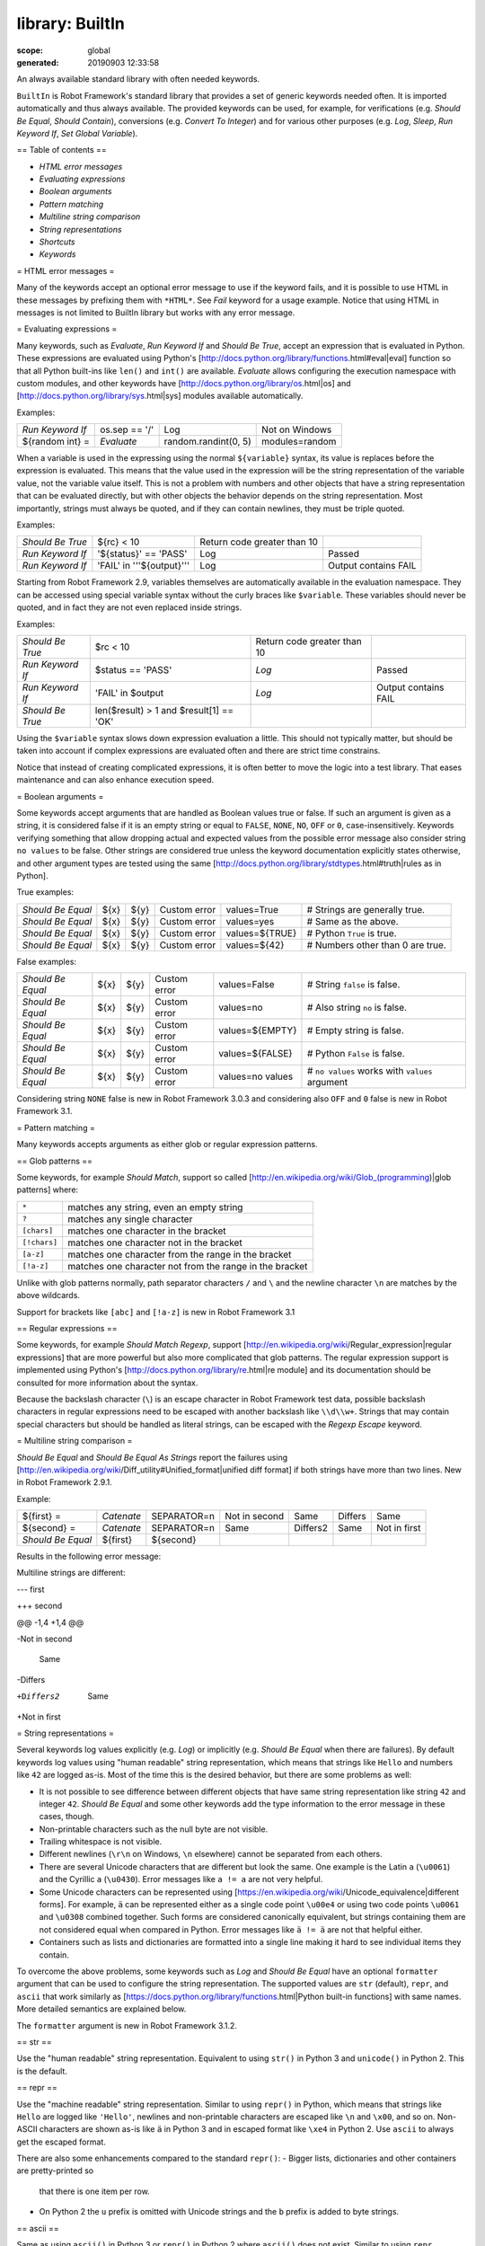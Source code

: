 
================
library: BuiltIn
================

:scope: global
:generated: 20190903 12:33:58


An always available standard library with often needed keywords.

``BuiltIn`` is Robot Framework's standard library that provides a set
of generic keywords needed often. It is imported automatically and
thus always available. The provided keywords can be used, for example,
for verifications (e.g. `Should Be Equal`, `Should Contain`),
conversions (e.g. `Convert To Integer`) and for various other purposes
(e.g. `Log`, `Sleep`, `Run Keyword If`, `Set Global Variable`).

== Table of contents ==

- `HTML error messages`
- `Evaluating expressions`
- `Boolean arguments`
- `Pattern matching`
- `Multiline string comparison`
- `String representations`
- `Shortcuts`
- `Keywords`

= HTML error messages =

Many of the keywords accept an optional error message to use if the keyword
fails, and it is possible to use HTML in these messages by prefixing them
with ``*HTML*``. See `Fail` keyword for a usage example. Notice that using
HTML in messages is not limited to BuiltIn library but works with any
error message.

= Evaluating expressions =

Many keywords, such as `Evaluate`, `Run Keyword If` and `Should Be True`,
accept an expression that is evaluated in Python. These expressions are
evaluated using Python's
[http://docs.python.org/library/functions.html#eval|eval] function so
that all Python built-ins like ``len()`` and ``int()`` are available.
`Evaluate` allows configuring the execution namespace with custom modules,
and other keywords have [http://docs.python.org/library/os.html|os]
and [http://docs.python.org/library/sys.html|sys] modules available
automatically.

Examples:


================  =============  ====================  ==============
`Run Keyword If`  os.sep == '/'  Log                   Not on Windows
${random int} =   `Evaluate`     random.randint(0, 5)  modules=random

================  =============  ====================  ==============



When a variable is used in the expressing using the normal ``${variable}``
syntax, its value is replaces before the expression is evaluated. This
means that the value used in the expression will be the string
representation of the variable value, not the variable value itself.
This is not a problem with numbers and other objects that have a string
representation that can be evaluated directly, but with other objects
the behavior depends on the string representation. Most importantly,
strings must always be quoted, and if they can contain newlines, they must
be triple quoted.

Examples:


================  =========================  ===========================  ====================
`Should Be True`  ${rc} < 10                 Return code greater than 10                      
`Run Keyword If`  '${status}' == 'PASS'      Log                          Passed              
`Run Keyword If`  'FAIL' in '''${output}'''  Log                          Output contains FAIL

================  =========================  ===========================  ====================



Starting from Robot Framework 2.9, variables themselves are automatically
available in the evaluation namespace. They can be accessed using special
variable syntax without the curly braces like ``$variable``. These
variables should never be quoted, and in fact they are not even replaced
inside strings.

Examples:


================  =======================================  ===========================  ====================
`Should Be True`  $rc < 10                                 Return code greater than 10                      
`Run Keyword If`  $status == 'PASS'                        `Log`                        Passed              
`Run Keyword If`  'FAIL' in $output                        `Log`                        Output contains FAIL
`Should Be True`  len($result) > 1 and $result[1] == 'OK'                                                   

================  =======================================  ===========================  ====================



Using the ``$variable`` syntax slows down expression evaluation a little.
This should not typically matter, but should be taken into account if
complex expressions are evaluated often and there are strict time
constrains.

Notice that instead of creating complicated expressions, it is often better
to move the logic into a test library. That eases maintenance and can also
enhance execution speed.

= Boolean arguments =

Some keywords accept arguments that are handled as Boolean values true or
false. If such an argument is given as a string, it is considered false if
it is an empty string or equal to ``FALSE``, ``NONE``, ``NO``, ``OFF`` or
``0``, case-insensitively. Keywords verifying something that allow dropping
actual and expected values from the possible error message also consider
string ``no values`` to be false. Other strings are considered true unless
the keyword documentation explicitly states otherwise, and other argument
types are tested using the same
[http://docs.python.org/library/stdtypes.html#truth|rules as in Python].

True examples:


=================  ====  ====  ============  ==============  ================================
`Should Be Equal`  ${x}  ${y}  Custom error  values=True     # Strings are generally true.   
`Should Be Equal`  ${x}  ${y}  Custom error  values=yes      # Same as the above.            
`Should Be Equal`  ${x}  ${y}  Custom error  values=${TRUE}  # Python ``True`` is true.      
`Should Be Equal`  ${x}  ${y}  Custom error  values=${42}    # Numbers other than 0 are true.

=================  ====  ====  ============  ==============  ================================



False examples:


=================  ====  ====  ============  ================  ==============================================
`Should Be Equal`  ${x}  ${y}  Custom error  values=False      # String ``false`` is false.                  
`Should Be Equal`  ${x}  ${y}  Custom error  values=no         # Also string ``no`` is false.                
`Should Be Equal`  ${x}  ${y}  Custom error  values=${EMPTY}   # Empty string is false.                      
`Should Be Equal`  ${x}  ${y}  Custom error  values=${FALSE}   # Python ``False`` is false.                  
`Should Be Equal`  ${x}  ${y}  Custom error  values=no values  # ``no values`` works with ``values`` argument

=================  ====  ====  ============  ================  ==============================================



Considering string ``NONE`` false is new in Robot Framework 3.0.3 and
considering also ``OFF`` and ``0`` false is new in Robot Framework 3.1.

= Pattern matching =

Many keywords accepts arguments as either glob or regular expression
patterns.

== Glob patterns ==

Some keywords, for example `Should Match`, support so called
[http://en.wikipedia.org/wiki/Glob_(programming)|glob patterns] where:



============  =======================================================
``*``         matches any string, even an empty string               
``?``         matches any single character                           
``[chars]``   matches one character in the bracket                   
``[!chars]``  matches one character not in the bracket               
``[a-z]``     matches one character from the range in the bracket    
``[!a-z]``    matches one character not from the range in the bracket

============  =======================================================



Unlike with glob patterns normally, path separator characters ``/`` and
``\`` and the newline character ``\n`` are matches by the above
wildcards.

Support for brackets like ``[abc]`` and ``[!a-z]`` is new in
Robot Framework 3.1

== Regular expressions ==

Some keywords, for example `Should Match Regexp`, support
[http://en.wikipedia.org/wiki/Regular_expression|regular expressions]
that are more powerful but also more complicated that glob patterns.
The regular expression support is implemented using Python's
[http://docs.python.org/library/re.html|re module] and its documentation
should be consulted for more information about the syntax.

Because the backslash character (``\``) is an escape character in
Robot Framework test data, possible backslash characters in regular
expressions need to be escaped with another backslash like ``\\d\\w+``.
Strings that may contain special characters but should be handled
as literal strings, can be escaped with the `Regexp Escape` keyword.

= Multiline string comparison =

`Should Be Equal` and `Should Be Equal As Strings` report the failures using
[http://en.wikipedia.org/wiki/Diff_utility#Unified_format|unified diff
format] if both strings have more than two lines. New in Robot Framework
2.9.1.

Example:


=================  ==========  ============  =============  ========  =======  ============
${first} =         `Catenate`  SEPARATOR=\n  Not in second  Same      Differs  Same        
${second} =        `Catenate`  SEPARATOR=\n  Same           Differs2  Same     Not in first
`Should Be Equal`  ${first}    ${second}                                                   

=================  ==========  ============  =============  ========  =======  ============



Results in the following error message:


Multiline strings are different:

--- first

+++ second

@@ -1,4 +1,4 @@

-Not in second

 Same

-Differs

+Differs2

 Same

+Not in first

= String representations =

Several keywords log values explicitly (e.g. `Log`) or implicitly (e.g.
`Should Be Equal` when there are failures). By default keywords log values
using "human readable" string representation, which means that strings
like ``Hello`` and numbers like ``42`` are logged as-is. Most of the time
this is the desired behavior, but there are some problems as well:

- It is not possible to see difference between different objects that
  have same string representation like string ``42`` and integer ``42``.
  `Should Be Equal` and some other keywords add the type information to
  the error message in these cases, though.

- Non-printable characters such as the null byte are not visible.

- Trailing whitespace is not visible.

- Different newlines (``\r\n`` on Windows, ``\n`` elsewhere) cannot
  be separated from each others.

- There are several Unicode characters that are different but look the
  same. One example is the Latin ``a`` (``\u0061``) and the Cyrillic
  ``а`` (``\u0430``). Error messages like ``a != а`` are
  not very helpful.

- Some Unicode characters can be represented using
  [https://en.wikipedia.org/wiki/Unicode_equivalence|different forms].
  For example, ``ä`` can be represented either as a single code point
  ``\u00e4`` or using two code points ``\u0061`` and ``\u0308`` combined
  together. Such forms are considered canonically equivalent, but strings
  containing them are not considered equal when compared in Python. Error
  messages like ``ä != ä`` are not that helpful either.

- Containers such as lists and dictionaries are formatted into a single
  line making it hard to see individual items they contain.

To overcome the above problems, some keywords such as `Log` and
`Should Be Equal` have an optional ``formatter`` argument that can be
used to configure the string representation. The supported values are
``str`` (default), ``repr``, and ``ascii`` that work similarly as
[https://docs.python.org/library/functions.html|Python built-in functions]
with same names. More detailed semantics are explained below.

The ``formatter`` argument is new in Robot Framework 3.1.2.

== str ==

Use the "human readable" string representation. Equivalent to using
``str()`` in Python 3 and ``unicode()`` in Python 2. This is the default.

== repr ==

Use the "machine readable" string representation. Similar to using
``repr()`` in Python, which means that strings like ``Hello`` are logged
like ``'Hello'``, newlines and non-printable characters are escaped like
``\n`` and ``\x00``, and so on. Non-ASCII characters are shown as-is
like ``ä`` in Python 3 and in escaped format like ``\xe4`` in Python 2.
Use ``ascii`` to always get the escaped format.

There are also some enhancements compared to the standard ``repr()``:
- Bigger lists, dictionaries and other containers are pretty-printed so
  that there is one item per row.
- On Python 2 the ``u`` prefix is omitted with Unicode strings and
  the ``b`` prefix is added to byte strings.

== ascii ==

Same as using ``ascii()`` in Python 3 or ``repr()`` in Python 2 where
``ascii()`` does not exist. Similar to using ``repr`` explained above
but with the following differences:

- On Python 3 non-ASCII characters are escaped like ``\xe4`` instead of
  showing them as-is like ``ä``. This makes it easier to see differences
  between Unicode characters that look the same but are not equal. This
  is how ``repr()`` works in Python 2.
- On Python 2 just uses the standard ``repr()`` meaning that Unicode
  strings get the ``u`` prefix and no ``b`` prefix is added to byte
  strings.
- Containers are not pretty-printed.





Call Method
===========
.. py:function:: call_method(object, method_name, *args, **kwargs)

   
      
   Calls the named method of the given object with the provided arguments.
   
   The possible return value from the method is returned and can be
   assigned to a variable. Keyword fails both if the object does not have
   a method with the given name or if executing the method raises an
   exception.
   
   Support for ``**kwargs`` is new in Robot Framework 2.9. Since that
   possible equal signs in other arguments must be escaped with a
   backslash like ``\=``.
   
   Examples:
   
   
   ==================  ============  ============  ===============  =======
   Call Method         ${hashtable}  put           myname           myvalue
   ${isempty} =        Call Method   ${hashtable}  isEmpty                 
   Should Not Be True  ${isempty}                                          
   ${value} =          Call Method   ${hashtable}  get              myname 
   Should Be Equal     ${value}      myvalue                               
   Call Method         ${object}     kwargs        name=value       foo=bar
   Call Method         ${object}     positional    escaped\=equals         
   
   ==================  ============  ============  ===============  =======
   
   

   




Catenate
========
.. py:function:: catenate(*items)

   
      
   Catenates the given items together and returns the resulted string.
   
   By default, items are catenated with spaces, but if the first item
   contains the string ``SEPARATOR=<sep>``, the separator ``<sep>`` is
   used instead. Items are converted into strings when necessary.
   
   Examples:
   
   
   =========  ========  =============  =====  =====
   ${str1} =  Catenate  Hello          world       
   ${str2} =  Catenate  SEPARATOR=---  Hello  world
   ${str3} =  Catenate  SEPARATOR=     Hello  world
   
   =========  ========  =============  =====  =====
   
   
   =>
   
   ${str1} = 'Hello world'
   
   ${str2} = 'Hello---world'
   
   ${str3} = 'Helloworld'

   




Comment
=======
.. py:function:: comment(*messages)

   
      
   Displays the given messages in the log file as keyword arguments.
   
   This keyword does nothing with the arguments it receives, but as they
   are visible in the log, this keyword can be used to display simple
   messages. Given arguments are ignored so thoroughly that they can even
   contain non-existing variables. If you are interested about variable
   values, you can use the `Log` or `Log Many` keywords.

   




Continue For Loop
=================
.. py:function:: continue_for_loop()

   
      
   Skips the current for loop iteration and continues from the next.
   
   Skips the remaining keywords in the current for loop iteration and
   continues from the next one. Can be used directly in a for loop or
   in a keyword that the loop uses.
   
   Example:
   
   
   ====  ==============  ======================  =================
   :FOR  ${var}          IN                      @{VALUES}        
         Run Keyword If  '${var}' == 'CONTINUE'  Continue For Loop
         Do Something    ${var}                                   
   
   ====  ==============  ======================  =================
   
   
   
   See `Continue For Loop If` to conditionally continue a for loop without
   using `Run Keyword If` or other wrapper keywords.

   




Continue For Loop If
====================
.. py:function:: continue_for_loop_if(condition)

   
      
   Skips the current for loop iteration if the ``condition`` is true.
   
   A wrapper for `Continue For Loop` to continue a for loop based on
   the given condition. The condition is evaluated using the same
   semantics as with `Should Be True` keyword.
   
   Example:
   
   
   ====  ====================  ======================  =========
   :FOR  ${var}                IN                      @{VALUES}
         Continue For Loop If  '${var}' == 'CONTINUE'           
         Do Something          ${var}                           
   
   ====  ====================  ======================  =========
   
   

   




Convert To Binary
=================
.. py:function:: convert_to_binary(item, base=None, prefix=None, length=None)

   
      
   Converts the given item to a binary string.
   
   The ``item``, with an optional ``base``, is first converted to an
   integer using `Convert To Integer` internally. After that it
   is converted to a binary number (base 2) represented as a
   string such as ``1011``.
   
   The returned value can contain an optional ``prefix`` and can be
   required to be of minimum ``length`` (excluding the prefix and a
   possible minus sign). If the value is initially shorter than
   the required length, it is padded with zeros.
   
   Examples:
   
   
   ===========  =================  ==  ========  =========  ==================
   ${result} =  Convert To Binary  10                       # Result is 1010  
   ${result} =  Convert To Binary  F   base=16   prefix=0b  # Result is 0b1111
   ${result} =  Convert To Binary  -2  prefix=B  length=4   # Result is -B0010
   
   ===========  =================  ==  ========  =========  ==================
   
   
   
   See also `Convert To Integer`, `Convert To Octal` and `Convert To Hex`.

   




Convert To Boolean
==================
.. py:function:: convert_to_boolean(item)

   
      
   Converts the given item to Boolean true or false.
   
   Handles strings ``True`` and ``False`` (case-insensitive) as expected,
   otherwise returns item's
   [http://docs.python.org/library/stdtypes.html#truth|truth value]
   using Python's ``bool()`` method.

   




Convert To Bytes
================
.. py:function:: convert_to_bytes(input, input_type=text)

   
      
   Converts the given ``input`` to bytes according to the ``input_type``.
   
   Valid input types are listed below:
   
   - ``text:`` Converts text to bytes character by character. All
     characters with ordinal below 256 can be used and are converted to
     bytes with same values. Many characters are easiest to represent
     using escapes like ``\x00`` or ``\xff``. Supports both Unicode
     strings and bytes.
   
   - ``int:`` Converts integers separated by spaces to bytes. Similarly as
     with `Convert To Integer`, it is possible to use binary, octal, or
     hex values by prefixing the values with ``0b``, ``0o``, or ``0x``,
     respectively.
   
   - ``hex:`` Converts hexadecimal values to bytes. Single byte is always
     two characters long (e.g. ``01`` or ``FF``). Spaces are ignored and
     can be used freely as a visual separator.
   
   - ``bin:`` Converts binary values to bytes. Single byte is always eight
     characters long (e.g. ``00001010``). Spaces are ignored and can be
     used freely as a visual separator.
   
   In addition to giving the input as a string, it is possible to use
   lists or other iterables containing individual characters or numbers.
   In that case numbers do not need to be padded to certain length and
   they cannot contain extra spaces.
   
   Examples (last column shows returned bytes):
   
   
   ==========  ================  ==========  ===  ==============
   ${bytes} =  Convert To Bytes  hyvä             # hyv\xe4     
   ${bytes} =  Convert To Bytes  \xff\x07         # \xff\x07    
   ${bytes} =  Convert To Bytes  82 70       int  # RF          
   ${bytes} =  Convert To Bytes  0b10 0x10   int  # \x02\x10    
   ${bytes} =  Convert To Bytes  ff 00 07    hex  # \xff\x00\x07
   ${bytes} =  Convert To Bytes  5246212121  hex  # RF!!!       
   ${bytes} =  Convert To Bytes  0000 1000   bin  # \x08        
   ${input} =  Create List       1           2    12            
   ${bytes} =  Convert To Bytes  ${input}    int  # \x01\x02\x0c
   ${bytes} =  Convert To Bytes  ${input}    hex  # \x01\x02\x12
   
   ==========  ================  ==========  ===  ==============
   
   
   
   Use `Encode String To Bytes` in ``String`` library if you need to
   convert text to bytes using a certain encoding.

   




Convert To Hex
==============
.. py:function:: convert_to_hex(item, base=None, prefix=None, length=None, lowercase=False)

   
      
   Converts the given item to a hexadecimal string.
   
   The ``item``, with an optional ``base``, is first converted to an
   integer using `Convert To Integer` internally. After that it
   is converted to a hexadecimal number (base 16) represented as
   a string such as ``FF0A``.
   
   The returned value can contain an optional ``prefix`` and can be
   required to be of minimum ``length`` (excluding the prefix and a
   possible minus sign). If the value is initially shorter than
   the required length, it is padded with zeros.
   
   By default the value is returned as an upper case string, but the
   ``lowercase`` argument a true value (see `Boolean arguments`) turns
   the value (but not the given prefix) to lower case.
   
   Examples:
   
   
   ===========  ==============  ===  =========  =============  =================
   ${result} =  Convert To Hex  255                            # Result is FF   
   ${result} =  Convert To Hex  -10  prefix=0x  length=2       # Result is -0x0A
   ${result} =  Convert To Hex  255  prefix=X   lowercase=yes  # Result is Xff  
   
   ===========  ==============  ===  =========  =============  =================
   
   
   
   See also `Convert To Integer`, `Convert To Binary` and `Convert To Octal`.

   




Convert To Integer
==================
.. py:function:: convert_to_integer(item, base=None)

   
      
   Converts the given item to an integer number.
   
   If the given item is a string, it is by default expected to be an
   integer in base 10. There are two ways to convert from other bases:
   
   - Give base explicitly to the keyword as ``base`` argument.
   
   - Prefix the given string with the base so that ``0b`` means binary
     (base 2), ``0o`` means octal (base 8), and ``0x`` means hex (base 16).
     The prefix is considered only when ``base`` argument is not given and
     may itself be prefixed with a plus or minus sign.
   
   The syntax is case-insensitive and possible spaces are ignored.
   
   Examples:
   
   
   ===========  ==================  ======  ==  =================
   ${result} =  Convert To Integer  100         # Result is 100  
   ${result} =  Convert To Integer  FF AA   16  # Result is 65450
   ${result} =  Convert To Integer  100     8   # Result is 64   
   ${result} =  Convert To Integer  -100    2   # Result is -4   
   ${result} =  Convert To Integer  0b100       # Result is 4    
   ${result} =  Convert To Integer  -0x100      # Result is -256 
   
   ===========  ==================  ======  ==  =================
   
   
   
   See also `Convert To Number`, `Convert To Binary`, `Convert To Octal`,
   `Convert To Hex`, and `Convert To Bytes`.

   




Convert To Number
=================
.. py:function:: convert_to_number(item, precision=None)

   
      
   Converts the given item to a floating point number.
   
   If the optional ``precision`` is positive or zero, the returned number
   is rounded to that number of decimal digits. Negative precision means
   that the number is rounded to the closest multiple of 10 to the power
   of the absolute precision. If a number is equally close to a certain
   precision, it is always rounded away from zero.
   
   Examples:
   
   
   ===========  =================  ======  ==  ==================
   ${result} =  Convert To Number  42.512      # Result is 42.512
   ${result} =  Convert To Number  42.512  1   # Result is 42.5  
   ${result} =  Convert To Number  42.512  0   # Result is 43.0  
   ${result} =  Convert To Number  42.512  -1  # Result is 40.0  
   
   ===========  =================  ======  ==  ==================
   
   
   
   Notice that machines generally cannot store floating point numbers
   accurately. This may cause surprises with these numbers in general
   and also when they are rounded. For more information see, for example,
   these resources:
   
   - http://docs.python.org/tutorial/floatingpoint.html
   - http://randomascii.wordpress.com/2012/02/25/comparing-floating-point-numbers-2012-edition
   
   If you want to avoid possible problems with floating point numbers,
   you can implement custom keywords using Python's
   [http://docs.python.org/library/decimal.html|decimal] or
   [http://docs.python.org/library/fractions.html|fractions] modules.
   
   If you need an integer number, use `Convert To Integer` instead.

   




Convert To Octal
================
.. py:function:: convert_to_octal(item, base=None, prefix=None, length=None)

   
      
   Converts the given item to an octal string.
   
   The ``item``, with an optional ``base``, is first converted to an
   integer using `Convert To Integer` internally. After that it
   is converted to an octal number (base 8) represented as a
   string such as ``775``.
   
   The returned value can contain an optional ``prefix`` and can be
   required to be of minimum ``length`` (excluding the prefix and a
   possible minus sign). If the value is initially shorter than
   the required length, it is padded with zeros.
   
   Examples:
   
   
   ===========  ================  ==  ==========  ========  ===================
   ${result} =  Convert To Octal  10                        # Result is 12     
   ${result} =  Convert To Octal  -F  base=16     prefix=0  # Result is -017   
   ${result} =  Convert To Octal  16  prefix=oct  length=4  # Result is oct0020
   
   ===========  ================  ==  ==========  ========  ===================
   
   
   
   See also `Convert To Integer`, `Convert To Binary` and `Convert To Hex`.

   




Convert To String
=================
.. py:function:: convert_to_string(item)

   
      
   Converts the given item to a Unicode string.
   
   Strings are also [http://www.macchiato.com/unicode/nfc-faq|
   NFC normalized].
   
   Use `Encode String To Bytes` and `Decode Bytes To String` keywords
   in ``String`` library if you need to convert between Unicode and byte
   strings using different encodings. Use `Convert To Bytes` if you just
   want to create byte strings.

   




Create Dictionary
=================
.. py:function:: create_dictionary(*items)

   
      
   Creates and returns a dictionary based on the given ``items``.
   
   Items are typically given using the ``key=value`` syntax same way as
   ``&{dictionary}`` variables are created in the Variable table. Both
   keys and values can contain variables, and possible equal sign in key
   can be escaped with a backslash like ``escaped\=key=value``. It is
   also possible to get items from existing dictionaries by simply using
   them like ``&{dict}``.
   
   Alternatively items can be specified so that keys and values are given
   separately. This and the ``key=value`` syntax can even be combined,
   but separately given items must be first. If same key is used multiple
   times, the last value has precedence.
   
   The returned dictionary is ordered, and values with strings as keys
   can also be accessed using a convenient dot-access syntax like
   ``${dict.key}``. Technically the returned dictionary is Robot
   Framework's own ``DotDict`` instance. If there is a need, it can be
   converted into a regular Python ``dict`` instance by using the
   `Convert To Dictionary` keyword from the Collections library.
   
   Examples:
   
   
   ===============  ===============================================  =========  =======  =======  ===  ========================
   &{dict} =        Create Dictionary                                key=value  foo=bar                # key=value syntax      
   Should Be True   ${dict} == {'key': 'value', 'foo': 'bar'}                                                                  
   &{dict2} =       Create Dictionary                                key        value    foo      bar  # separate key and value
   Should Be Equal  ${dict}                                          ${dict2}                                                  
   &{dict} =        Create Dictionary                                ${1}=${2}  &{dict}  foo=new       # using variables       
   Should Be True   ${dict} == {1: 2, 'key': 'value', 'foo': 'new'}                                                            
   Should Be Equal  ${dict.key}                                      value                             # dot-access            
   
   ===============  ===============================================  =========  =======  =======  ===  ========================
   
   
   
   This keyword was changed in Robot Framework 2.9 in many ways:
   - Moved from the Collections library to BuiltIn.
   - Support also non-string keys in ``key=value`` syntax.
   - Returned dictionary is ordered and dot-accessible (i.e. ``DotDict``).
   - Old syntax to give keys and values separately was deprecated, but
     deprecation was later removed in RF 3.0.1.

   




Create List
===========
.. py:function:: create_list(*items)

   
      
   Returns a list containing given items.
   
   The returned list can be assigned both to ``${scalar}`` and ``@{list}``
   variables.
   
   Examples:
   
   
   ===========  ===========  ====  ====  ====
   @{list} =    Create List  a     b     c   
   ${scalar} =  Create List  a     b     c   
   ${ints} =    Create List  ${1}  ${2}  ${3}
   
   ===========  ===========  ====  ====  ====
   
   

   




Evaluate
========
.. py:function:: evaluate(expression, modules=None, namespace=None)

   
      
   Evaluates the given expression in Python and returns the results.
   
   ``expression`` is evaluated in Python as explained in `Evaluating
   expressions`.
   
   ``modules`` argument can be used to specify a comma separated
   list of Python modules to be imported and added to the evaluation
   namespace.
   
   ``namespace`` argument can be used to pass a custom evaluation
   namespace as a dictionary. Possible ``modules`` are added to this
   namespace.
   
   Variables used like ``${variable}`` are replaced in the expression
   before evaluation. Variables are also available in the evaluation
   namespace and can be accessed using special syntax ``$variable``.
   This is a new feature in Robot Framework 2.9 and it is explained more
   thoroughly in `Evaluating expressions`.
   
   Examples (expecting ``${result}`` is 3.14):
   
   
   ===========  =================  =============================  ==================================================
   ${status} =  Evaluate           0 < ${result} < 10             # Would also work with string '3.14'              
   ${status} =  Evaluate           0 < $result < 10               # Using variable itself, not string representation
   ${random} =  Evaluate           random.randint(0, sys.maxint)  modules=random, sys                               
   ${ns} =      Create Dictionary  x=${4}                         y=${2}                                            
   ${result} =  Evaluate           x*10 + y                       namespace=${ns}                                   
   
   ===========  =================  =============================  ==================================================
   
   
   =>
   
   ${status} = True
   
   ${random} = <random integer>
   
   ${result} = 42

   




Exit For Loop
=============
.. py:function:: exit_for_loop()

   
      
   Stops executing the enclosing for loop.
   
   Exits the enclosing for loop and continues execution after it.
   Can be used directly in a for loop or in a keyword that the loop uses.
   
   Example:
   
   
   ====  ==============  ==================  =============
   :FOR  ${var}          IN                  @{VALUES}    
         Run Keyword If  '${var}' == 'EXIT'  Exit For Loop
         Do Something    ${var}                           
   
   ====  ==============  ==================  =============
   
   
   
   See `Exit For Loop If` to conditionally exit a for loop without
   using `Run Keyword If` or other wrapper keywords.

   




Exit For Loop If
================
.. py:function:: exit_for_loop_if(condition)

   
      
   Stops executing the enclosing for loop if the ``condition`` is true.
   
   A wrapper for `Exit For Loop` to exit a for loop based on
   the given condition. The condition is evaluated using the same
   semantics as with `Should Be True` keyword.
   
   Example:
   
   
   ====  ================  ==================  =========
   :FOR  ${var}            IN                  @{VALUES}
         Exit For Loop If  '${var}' == 'EXIT'           
         Do Something      ${var}                       
   
   ====  ================  ==================  =========
   
   

   




Fail
====
.. py:function:: fail(msg=None, *tags)

   
      
   Fails the test with the given message and optionally alters its tags.
   
   The error message is specified using the ``msg`` argument.
   It is possible to use HTML in the given error message, similarly
   as with any other keyword accepting an error message, by prefixing
   the error with ``*HTML*``.
   
   It is possible to modify tags of the current test case by passing tags
   after the message. Tags starting with a hyphen (e.g. ``-regression``)
   are removed and others added. Tags are modified using `Set Tags` and
   `Remove Tags` internally, and the semantics setting and removing them
   are the same as with these keywords.
   
   Examples:
   
   
   ====  ===========================  ===========  ===  ==================================================================
   Fail  Test not ready                                 # Fails with the given message.                                   
   Fail  *HTML*<b>Test not ready</b>                    # Fails using HTML in the message.                                
   Fail  Test not ready               not-ready         # Fails and adds 'not-ready' tag.                                 
   Fail  OS not supported             -regression       # Removes tag 'regression'.                                       
   Fail  My message                   tag          -t*  # Removes all tags starting with 't' except the newly added 'tag'.
   
   ====  ===========================  ===========  ===  ==================================================================
   
   
   
   See `Fatal Error` if you need to stop the whole test execution.

   




Fatal Error
===========
.. py:function:: fatal_error(msg=None)

   
      
   Stops the whole test execution.
   
   The test or suite where this keyword is used fails with the provided
   message, and subsequent tests fail with a canned message.
   Possible teardowns will nevertheless be executed.
   
   See `Fail` if you only want to stop one test case unconditionally.

   




Get Count
=========
.. py:function:: get_count(item1, item2)

   
      
   Returns and logs how many times ``item2`` is found from ``item1``.
   
   This keyword works with Python strings and lists and all objects
   that either have ``count`` method or can be converted to Python lists.
   
   Example:
   
   
   ==============  =================  ============  =================
   ${count} =      Get Count          ${some item}  interesting value
   Should Be True  5 < ${count} < 10                                 
   
   ==============  =================  ============  =================
   
   

   




Get Length
==========
.. py:function:: get_length(item)

   
      
   Returns and logs the length of the given item as an integer.
   
   The item can be anything that has a length, for example, a string,
   a list, or a mapping. The keyword first tries to get the length with
   the Python function ``len``, which calls the  item's ``__len__`` method
   internally. If that fails, the keyword tries to call the item's
   possible ``length`` and ``size`` methods directly. The final attempt is
   trying to get the value of the item's ``length`` attribute. If all
   these attempts are unsuccessful, the keyword fails.
   
   Examples:
   
   
   ===========================  ===========  =============  ======
   ${length} =                  Get Length   Hello, world!        
   Should Be Equal As Integers  ${length}    13                   
   @{list} =                    Create List  Hello,         world!
   ${length} =                  Get Length   ${list}              
   Should Be Equal As Integers  ${length}    2                    
   
   ===========================  ===========  =============  ======
   
   
   
   See also `Length Should Be`, `Should Be Empty` and `Should Not Be
   Empty`.

   




Get Library Instance
====================
.. py:function:: get_library_instance(name=None, all=False)

   
      
   Returns the currently active instance of the specified test library.
   
   This keyword makes it easy for test libraries to interact with
   other test libraries that have state. This is illustrated by
   the Python example below:
   
   
   from robot.libraries.BuiltIn import BuiltIn
   
   
   
   
   
   def title_should_start_with(expected):
   
       seleniumlib = BuiltIn().get_library_instance('SeleniumLibrary')
   
       title = seleniumlib.get_title()
   
       if not title.startswith(expected):
   
           raise AssertionError("Title '%s' did not start with '%s'"
   
                                % (title, expected))
   
   It is also possible to use this keyword in the test data and
   pass the returned library instance to another keyword. If a
   library is imported with a custom name, the ``name`` used to get
   the instance must be that name and not the original library name.
   
   If the optional argument ``all`` is given a true value, then a
   dictionary mapping all library names to instances will be returned.
   This feature is new in Robot Framework 2.9.2.
   
   Example:
   
   
   =============  ====================  ========
   &{all libs} =  Get library instance  all=True
   
   =============  ====================  ========
   
   

   




Get Time
========
.. py:function:: get_time(format=timestamp, time_=NOW)

   
      
   Returns the given time in the requested format.
   
   *NOTE:* DateTime library contains much more flexible keywords for
   getting the current date and time and for date and time handling in
   general.
   
   How time is returned is determined based on the given ``format``
   string as follows. Note that all checks are case-insensitive.
   
   1) If ``format`` contains the word ``epoch``, the time is returned
      in seconds after the UNIX epoch (1970-01-01 00:00:00 UTC).
      The return value is always an integer.
   
   2) If ``format`` contains any of the words ``year``, ``month``,
      ``day``, ``hour``, ``min``, or ``sec``, only the selected parts are
      returned. The order of the returned parts is always the one
      in the previous sentence and the order of words in ``format``
      is not significant. The parts are returned as zero-padded
      strings (e.g. May -> ``05``).
   
   3) Otherwise (and by default) the time is returned as a
      timestamp string in the format ``2006-02-24 15:08:31``.
   
   By default this keyword returns the current local time, but
   that can be altered using ``time`` argument as explained below.
   Note that all checks involving strings are case-insensitive.
   
   1) If ``time`` is a number, or a string that can be converted to
      a number, it is interpreted as seconds since the UNIX epoch.
      This documentation was originally written about 1177654467
      seconds after the epoch.
   
   2) If ``time`` is a timestamp, that time will be used. Valid
      timestamp formats are ``YYYY-MM-DD hh:mm:ss`` and
      ``YYYYMMDD hhmmss``.
   
   3) If ``time`` is equal to ``NOW`` (default), the current local
      time is used.
   
   4) If ``time`` is equal to ``UTC``, the current time in
      [http://en.wikipedia.org/wiki/Coordinated_Universal_Time|UTC]
      is used.
   
   5) If ``time`` is in the format like ``NOW - 1 day`` or ``UTC + 1 hour
      30 min``, the current local/UTC time plus/minus the time
      specified with the time string is used. The time string format
      is described in an appendix of Robot Framework User Guide.
   
   Examples (expecting the current local time is 2006-03-29 15:06:21):
   
   
   =========  ========  ===========================  ================  ==============
   ${time} =  Get Time                                                               
   ${secs} =  Get Time  epoch                                                        
   ${year} =  Get Time  return year                                                  
   ${yyyy}    ${mm}     ${dd} =                      Get Time          year,month,day
   @{time} =  Get Time  year month day hour min sec                                  
   ${y}       ${s} =    Get Time                     seconds and year                
   
   =========  ========  ===========================  ================  ==============
   
   
   =>
   
   ${time} = '2006-03-29 15:06:21'
   
   ${secs} = 1143637581
   
   ${year} = '2006'
   
   ${yyyy} = '2006', ${mm} = '03', ${dd} = '29'
   
   @{time} = ['2006', '03', '29', '15', '06', '21']
   
   ${y} = '2006'
   
   ${s} = '21'
   
   Examples (expecting the current local time is 2006-03-29 15:06:21 and
   UTC time is 2006-03-29 12:06:21):
   
   
   =========  ========  ============  ===================  ====================================
   ${time} =  Get Time                1177654467           # Time given as epoch seconds       
   ${secs} =  Get Time  sec           2007-04-27 09:14:27  # Time given as a timestamp         
   ${year} =  Get Time  year          NOW                  # The local time of execution       
   @{time} =  Get Time  hour min sec  NOW + 1h 2min 3s     # 1h 2min 3s added to the local time
   @{utc} =   Get Time  hour min sec  UTC                  # The UTC time of execution         
   ${hour} =  Get Time  hour          UTC - 1 hour         # 1h subtracted from the UTC  time  
   
   =========  ========  ============  ===================  ====================================
   
   
   =>
   
   ${time} = '2007-04-27 09:14:27'
   
   ${secs} = 27
   
   ${year} = '2006'
   
   @{time} = ['16', '08', '24']
   
   @{utc} = ['12', '06', '21']
   
   ${hour} = '11'

   




Get Variable Value
==================
.. py:function:: get_variable_value(name, default=None)

   
      
   Returns variable value or ``default`` if the variable does not exist.
   
   The name of the variable can be given either as a normal variable name
   (e.g. ``${NAME}``) or in escaped format (e.g. ``\${NAME}``). Notice
   that the former has some limitations explained in `Set Suite Variable`.
   
   Examples:
   
   
   ======  ==================  ====  =======
   ${x} =  Get Variable Value  ${a}  default
   ${y} =  Get Variable Value  ${a}  ${b}   
   ${z} =  Get Variable Value  ${z}         
   
   ======  ==================  ====  =======
   
   
   =>
   
   ${x} gets value of ${a} if ${a} exists and string 'default' otherwise
   
   ${y} gets value of ${a} if ${a} exists and value of ${b} otherwise
   
   ${z} is set to Python None if it does not exist previously
   
   See `Set Variable If` for another keyword to set variables dynamically.

   




Get Variables
=============
.. py:function:: get_variables(no_decoration=False)

   
      
   Returns a dictionary containing all variables in the current scope.
   
   Variables are returned as a special dictionary that allows accessing
   variables in space, case, and underscore insensitive manner similarly
   as accessing variables in the test data. This dictionary supports all
   same operations as normal Python dictionaries and, for example,
   Collections library can be used to access or modify it. Modifying the
   returned dictionary has no effect on the variables available in the
   current scope.
   
   By default variables are returned with ``${}``, ``@{}`` or ``&{}``
   decoration based on variable types. Giving a true value (see `Boolean
   arguments`) to the optional argument ``no_decoration`` will return
   the variables without the decoration. This option is new in Robot
   Framework 2.9.
   
   Example:
   
   
   =============================  ================  ====================  =====
   ${example_variable} =          Set Variable      example value              
   ${variables} =                 Get Variables                                
   Dictionary Should Contain Key  ${variables}      \${example_variable}       
   Dictionary Should Contain Key  ${variables}      \${ExampleVariable}        
   Set To Dictionary              ${variables}      \${name}              value
   Variable Should Not Exist      \${name}                                     
   ${no decoration} =             Get Variables     no_decoration=Yes          
   Dictionary Should Contain Key  ${no decoration}  example_variable           
   
   =============================  ================  ====================  =====
   
   

   




Import Library
==============
.. py:function:: import_library(name, *args)

   
      
   Imports a library with the given name and optional arguments.
   
   This functionality allows dynamic importing of libraries while tests
   are running. That may be necessary, if the library itself is dynamic
   and not yet available when test data is processed. In a normal case,
   libraries should be imported using the Library setting in the Setting
   table.
   
   This keyword supports importing libraries both using library
   names and physical paths. When paths are used, they must be
   given in absolute format or found from
   [http://robotframework.org/robotframework/latest/RobotFrameworkUserGuide.html#pythonpath-jythonpath-and-ironpythonpath|
   search path]. Forward slashes can be used as path separators in all
   operating systems.
   
   It is possible to pass arguments to the imported library and also
   named argument syntax works if the library supports it. ``WITH NAME``
   syntax can be used to give a custom name to the imported library.
   
   Examples:
   
   
   ==============  =======================  ====  ==========  =======
   Import Library  MyLibrary                                         
   Import Library  ${CURDIR}/../Library.py  arg1  named=arg2         
   Import Library  ${LIBRARIES}/Lib.java    arg   WITH NAME   JavaLib
   
   ==============  =======================  ====  ==========  =======
   
   

   




Import Resource
===============
.. py:function:: import_resource(path)

   
      
   Imports a resource file with the given path.
   
   Resources imported with this keyword are set into the test suite scope
   similarly when importing them in the Setting table using the Resource
   setting.
   
   The given path must be absolute or found from
   [http://robotframework.org/robotframework/latest/RobotFrameworkUserGuide.html#pythonpath-jythonpath-and-ironpythonpath|
   search path]. Forward slashes can be used as path separator regardless
   the operating system.
   
   Examples:
   
   
   ===============  ====================================
   Import Resource  ${CURDIR}/resource.txt              
   Import Resource  ${CURDIR}/../resources/resource.html
   Import Resource  found_from_pythonpath.robot         
   
   ===============  ====================================
   
   

   




Import Variables
================
.. py:function:: import_variables(path, *args)

   
      
   Imports a variable file with the given path and optional arguments.
   
   Variables imported with this keyword are set into the test suite scope
   similarly when importing them in the Setting table using the Variables
   setting. These variables override possible existing variables with
   the same names. This functionality can thus be used to import new
   variables, for example, for each test in a test suite.
   
   The given path must be absolute or found from
   [http://robotframework.org/robotframework/latest/RobotFrameworkUserGuide.html#pythonpath-jythonpath-and-ironpythonpath|
   search path]. Forward slashes can be used as path separator regardless
   the operating system.
   
   Examples:
   
   
   ================  ========================  ====  ====
   Import Variables  ${CURDIR}/variables.py              
   Import Variables  ${CURDIR}/../vars/env.py  arg1  arg2
   Import Variables  file_from_pythonpath.py             
   
   ================  ========================  ====  ====
   
   

   




Keyword Should Exist
====================
.. py:function:: keyword_should_exist(name, msg=None)

   
      
   Fails unless the given keyword exists in the current scope.
   
   Fails also if there are more than one keywords with the same name.
   Works both with the short name (e.g. ``Log``) and the full name
   (e.g. ``BuiltIn.Log``).
   
   The default error message can be overridden with the ``msg`` argument.
   
   See also `Variable Should Exist`.

   




Length Should Be
================
.. py:function:: length_should_be(item, length, msg=None)

   
      
   Verifies that the length of the given item is correct.
   
   The length of the item is got using the `Get Length` keyword. The
   default error message can be overridden with the ``msg`` argument.

   




Log
===
.. py:function:: log(message, level=INFO, html=False, console=False, repr=False, formatter=str)

   
      
   Logs the given message with the given level.
   
   Valid levels are TRACE, DEBUG, INFO (default), HTML, WARN, and ERROR.
   Messages below the current active log level are ignored. See
   `Set Log Level` keyword and ``--loglevel`` command line option
   for more details about setting the level.
   
   Messages logged with the WARN or ERROR levels will be automatically
   visible also in the console and in the Test Execution Errors section
   in the log file.
   
   If the ``html`` argument is given a true value (see `Boolean
   arguments`), the message will be considered HTML and special characters
   such as ``<`` are not escaped. For example, logging
   ``<img src="image.png">`` creates an image when ``html`` is true, but
   otherwise the message is that exact string. An alternative to using
   the ``html`` argument is using the HTML pseudo log level. It logs
   the message as HTML using the INFO level.
   
   If the ``console`` argument is true, the message will be written to
   the console where test execution was started from in addition to
   the log file. This keyword always uses the standard output stream
   and adds a newline after the written message. Use `Log To Console`
   instead if either of these is undesirable,
   
   The ``formatter`` argument controls how to format the string
   representation of the message. Possible values are ``str`` (default),
   ``repr`` and ``ascii``, and they work similarly to Python built-in
   functions with same names. When using ``repr``, bigger lists,
   dictionaries and other containers are also pretty-printed so that
   there is one item per row. For more details see `String
   representations`. This is a new feature in Robot Framework 3.1.2.
   
   The old way to control string representation was using the ``repr``
   argument, and ``repr=True`` is still equivalent to using
   ``formatter=repr``. The ``repr`` argument will be deprecated in the
   future, though, and using ``formatter`` is thus recommended.
   
   Examples:
   
   
   ===  ====================  ==============  =========  ==========================
   Log  Hello, world!                                    # Normal INFO message.    
   Log  Warning, world!       WARN                       # Warning.                
   Log  <b>Hello</b>, world!  html=yes                   # INFO message as HTML.   
   Log  <b>Hello</b>, world!  HTML                       # Same as above.          
   Log  <b>Hello</b>, world!  DEBUG           html=true  # DEBUG as HTML.          
   Log  Hello, console!       console=yes                # Log also to the console.
   Log  Null is \x00          formatter=repr             # Log ``'Null is \x00'``. 
   
   ===  ====================  ==============  =========  ==========================
   
   
   
   See `Log Many` if you want to log multiple messages in one go, and
   `Log To Console` if you only want to write to the console.

   




Log Many
========
.. py:function:: log_many(*messages)

   
      
   Logs the given messages as separate entries using the INFO level.
   
   Supports also logging list and dictionary variable items individually.
   
   Examples:
   
   
   ========  =======  =======
   Log Many  Hello    ${var} 
   Log Many  @{list}  &{dict}
   
   ========  =======  =======
   
   
   
   See `Log` and `Log To Console` keywords if you want to use alternative
   log levels, use HTML, or log to the console.

   




Log To Console
==============
.. py:function:: log_to_console(message, stream=STDOUT, no_newline=False)

   
      
   Logs the given message to the console.
   
   By default uses the standard output stream. Using the standard error
   stream is possibly by giving the ``stream`` argument value ``STDERR``
   (case-insensitive).
   
   By default appends a newline to the logged message. This can be
   disabled by giving the ``no_newline`` argument a true value (see
   `Boolean arguments`).
   
   Examples:
   
   
   ==============  ==========================  ===============
   Log To Console  Hello, console!                            
   Log To Console  Hello, stderr!              STDERR         
   Log To Console  Message starts here and is  no_newline=true
   Log To Console  continued without newline.                 
   
   ==============  ==========================  ===============
   
   
   
   This keyword does not log the message to the normal log file. Use
   `Log` keyword, possibly with argument ``console``, if that is desired.

   




Log Variables
=============
.. py:function:: log_variables(level=INFO)

   
      
   Logs all variables in the current scope with given log level.

   




No Operation
============
.. py:function:: no_operation()

   
      
   Does absolutely nothing.

   




Pass Execution
==============
.. py:function:: pass_execution(message, *tags)

   
      
   Skips rest of the current test, setup, or teardown with PASS status.
   
   This keyword can be used anywhere in the test data, but the place where
   used affects the behavior:
   
   - When used in any setup or teardown (suite, test or keyword), passes
     that setup or teardown. Possible keyword teardowns of the started
     keywords are executed. Does not affect execution or statuses
     otherwise.
   - When used in a test outside setup or teardown, passes that particular
     test case. Possible test and keyword teardowns are executed.
   
   Possible continuable failures before this keyword is used, as well as
   failures in executed teardowns, will fail the execution.
   
   It is mandatory to give a message explaining why execution was passed.
   By default the message is considered plain text, but starting it with
   ``*HTML*`` allows using HTML formatting.
   
   It is also possible to modify test tags passing tags after the message
   similarly as with `Fail` keyword. Tags starting with a hyphen
   (e.g. ``-regression``) are removed and others added. Tags are modified
   using `Set Tags` and `Remove Tags` internally, and the semantics
   setting and removing them are the same as with these keywords.
   
   Examples:
   
   
   ==============  ==============================================  ==========  ===========
   Pass Execution  All features available in this version tested.                         
   Pass Execution  Deprecated test.                                deprecated  -regression
   
   ==============  ==============================================  ==========  ===========
   
   
   
   This keyword is typically wrapped to some other keyword, such as
   `Run Keyword If`, to pass based on a condition. The most common case
   can be handled also with `Pass Execution If`:
   
   
   
   =================  =========  =========================  =========================
   Run Keyword If     ${rc} < 0  Pass Execution             Negative values are cool.
   Pass Execution If  ${rc} < 0  Negative values are cool.                           
   
   =================  =========  =========================  =========================
   
   
   
   Passing execution in the middle of a test, setup or teardown should be
   used with care. In the worst case it leads to tests that skip all the
   parts that could actually uncover problems in the tested application.
   In cases where execution cannot continue do to external factors,
   it is often safer to fail the test case and make it non-critical.

   




Pass Execution If
=================
.. py:function:: pass_execution_if(condition, message, *tags)

   
      
   Conditionally skips rest of the current test, setup, or teardown with PASS status.
   
   A wrapper for `Pass Execution` to skip rest of the current test,
   setup or teardown based the given ``condition``. The condition is
   evaluated similarly as with `Should Be True` keyword, and ``message``
   and ``*tags`` have same semantics as with `Pass Execution`.
   
   Example:
   
   
   ====  =================  ======================  =======================
   :FOR  ${var}             IN                      @{VALUES}              
         Pass Execution If  '${var}' == 'EXPECTED'  Correct value was found
         Do Something       ${var}                                         
   
   ====  =================  ======================  =======================
   
   

   




Regexp Escape
=============
.. py:function:: regexp_escape(*patterns)

   
      
   Returns each argument string escaped for use as a regular expression.
   
   This keyword can be used to escape strings to be used with
   `Should Match Regexp` and `Should Not Match Regexp` keywords.
   
   Escaping is done with Python's ``re.escape()`` function.
   
   Examples:
   
   
   ============  =============  ===========
   ${escaped} =  Regexp Escape  ${original}
   @{strings} =  Regexp Escape  @{strings} 
   
   ============  =============  ===========
   
   

   




Reload Library
==============
.. py:function:: reload_library(name_or_instance)

   
      
   Rechecks what keywords the specified library provides.
   
   Can be called explicitly in the test data or by a library itself
   when keywords it provides have changed.
   
   The library can be specified by its name or as the active instance of
   the library. The latter is especially useful if the library itself
   calls this keyword as a method.
   
   New in Robot Framework 2.9.

   




Remove Tags
===========
.. py:function:: remove_tags(*tags)

   
      
   Removes given ``tags`` from the current test or all tests in a suite.
   
   Tags can be given exactly or using a pattern with ``*``, ``?`` and
   ``[chars]`` acting as wildcards. See the `Glob patterns` section
   for more information.
   
   This keyword can affect either one test case or all test cases in a
   test suite similarly as `Set Tags` keyword.
   
   The current tags are available as a built-in variable ``@{TEST TAGS}``.
   
   Example:
   
   
   ===========  =====  ===========  ======
   Remove Tags  mytag  something-*  ?ython
   
   ===========  =====  ===========  ======
   
   
   
   See `Set Tags` if you want to add certain tags and `Fail` if you want
   to fail the test case after setting and/or removing tags.

   




Repeat Keyword
==============
.. py:function:: repeat_keyword(repeat, name, *args)

   
      
   Executes the specified keyword multiple times.
   
   ``name`` and ``args`` define the keyword that is executed similarly as
   with `Run Keyword`. ``repeat`` specifies how many times (as a count) or
   how long time (as a timeout) the keyword should be executed.
   
   If ``repeat`` is given as count, it specifies how many times the
   keyword should be executed. ``repeat`` can be given as an integer or
   as a string that can be converted to an integer. If it is a string,
   it can have postfix ``times`` or ``x`` (case and space insensitive)
   to make the expression more explicit.
   
   If ``repeat`` is given as timeout, it must be in Robot Framework's
   time format (e.g. ``1 minute``, ``2 min 3 s``). Using a number alone
   (e.g. ``1`` or ``1.5``) does not work in this context.
   
   If ``repeat`` is zero or negative, the keyword is not executed at
   all. This keyword fails immediately if any of the execution
   rounds fails.
   
   Examples:
   
   
   ==============  =========  ===================  ====  ====
   Repeat Keyword  5 times    Go to Previous Page            
   Repeat Keyword  ${var}     Some Keyword         arg1  arg2
   Repeat Keyword  2 minutes  Some Keyword         arg1  arg2
   
   ==============  =========  ===================  ====  ====
   
   
   
   Specifying ``repeat`` as a timeout is new in Robot Framework 3.0.

   




Replace Variables
=================
.. py:function:: replace_variables(text)

   
      
   Replaces variables in the given text with their current values.
   
   If the text contains undefined variables, this keyword fails.
   If the given ``text`` contains only a single variable, its value is
   returned as-is and it can be any object. Otherwise this keyword
   always returns a string.
   
   Example:
   
   The file ``template.txt`` contains ``Hello ${NAME}!`` and variable
   ``${NAME}`` has the value ``Robot``.
   
   
   
   ===============  =================  ======================
   ${template} =    Get File           ${CURDIR}/template.txt
   ${message} =     Replace Variables  ${template}           
   Should Be Equal  ${message}         Hello Robot!          
   
   ===============  =================  ======================
   
   

   




Return From Keyword
===================
.. py:function:: return_from_keyword(*return_values)

   
      
   Returns from the enclosing user keyword.
   
   This keyword can be used to return from a user keyword with PASS status
   without executing it fully. It is also possible to return values
   similarly as with the ``[Return]`` setting. For more detailed information
   about working with the return values, see the User Guide.
   
   This keyword is typically wrapped to some other keyword, such as
   `Run Keyword If` or `Run Keyword If Test Passed`, to return based
   on a condition:
   
   
   
   ==========================  ===================  ===================
   Run Keyword If              ${rc} < 0            Return From Keyword
   Run Keyword If Test Passed  Return From Keyword                     
   
   ==========================  ===================  ===================
   
   
   
   It is possible to use this keyword to return from a keyword also inside
   a for loop. That, as well as returning values, is demonstrated by the
   `Find Index` keyword in the following somewhat advanced example.
   Notice that it is often a good idea to move this kind of complicated
   logic into a test library.
   
   
   ***** Variables *****
   
   @{LIST} =    foo    baz
   
   
   
   
   
   ***** Test Cases *****
   
   Example
   
       ${index} =    Find Index    baz    @{LIST}
   
       Should Be Equal    ${index}    ${1}
   
       ${index} =    Find Index    non existing    @{LIST}
   
       Should Be Equal    ${index}    ${-1}
   
   
   
   
   
   ***** Keywords *****
   
   Find Index
   
      [Arguments]    ${element}    @{items}
   
      ${index} =    Set Variable    ${0}
   
      :FOR    ${item}    IN    @{items}
   
      \    Run Keyword If    '${item}' == '${element}'    Return From Keyword    ${index}
   
      \    ${index} =    Set Variable    ${index + 1}
   
      Return From Keyword    ${-1}    # Also [Return] would work here.
   
   The most common use case, returning based on an expression, can be
   accomplished directly with `Return From Keyword If`. See also
   `Run Keyword And Return` and `Run Keyword And Return If`.

   




Return From Keyword If
======================
.. py:function:: return_from_keyword_if(condition, *return_values)

   
      
   Returns from the enclosing user keyword if ``condition`` is true.
   
   A wrapper for `Return From Keyword` to return based on the given
   condition. The condition is evaluated using the same semantics as
   with `Should Be True` keyword.
   
   Given the same example as in `Return From Keyword`, we can rewrite the
   `Find Index` keyword as follows:
   
   
   ***** Keywords *****
   
   Find Index
   
      [Arguments]    ${element}    @{items}
   
      ${index} =    Set Variable    ${0}
   
      :FOR    ${item}    IN    @{items}
   
      \    Return From Keyword If    '${item}' == '${element}'    ${index}
   
      \    ${index} =    Set Variable    ${index + 1}
   
      Return From Keyword    ${-1}    # Also [Return] would work here.
   
   See also `Run Keyword And Return` and `Run Keyword And Return If`.

   




Run Keyword
===========
.. py:function:: run_keyword(name, *args)

   
      
   Executes the given keyword with the given arguments.
   
   Because the name of the keyword to execute is given as an argument, it
   can be a variable and thus set dynamically, e.g. from a return value of
   another keyword or from the command line.

   




Run Keyword And Continue On Failure
===================================
.. py:function:: run_keyword_and_continue_on_failure(name, *args)

   
      
   Runs the keyword and continues execution even if a failure occurs.
   
   The keyword name and arguments work as with `Run Keyword`.
   
   Example:
   
   
   ===================================  ========================  ========================
   Run Keyword And Continue On Failure  Fail                      This is a stupid example
   Log                                  This keyword is executed                          
   
   ===================================  ========================  ========================
   
   
   
   The execution is not continued if the failure is caused by invalid syntax,
   timeout, or fatal exception.
   Since Robot Framework 2.9, variable errors are caught by this keyword.

   




Run Keyword And Expect Error
============================
.. py:function:: run_keyword_and_expect_error(expected_error, name, *args)

   
      
   Runs the keyword and checks that the expected error occurred.
   
   The keyword to execute and its arguments are specified using ``name``
   and ``*args`` exactly like with `Run Keyword`.
   
   The expected error must be given in the same format as in Robot
   Framework reports. By default it is interpreted as a glob pattern
   with ``*``, ``?`` and ``[chars]`` as wildcards, but starting from
   Robot Framework 3.1 that can be changed by using various prefixes
   explained in the table below. Prefixes are case-sensitive and they
   must be separated from the actual message with a colon and an
   optional space like ``PREFIX: Message`` or ``PREFIX:Message``.
   
   
   
   ==========  ====================================================================
   = Prefix =  = Explanation =                                                     
   ``EQUALS``  Exact match. Especially useful if the error contains glob wildcards.
   ``STARTS``  Error must start with the specified error.                          
   ``REGEXP``  Regular expression match.                                           
   ``GLOB``    Same as the default behavior.                                       
   
   ==========  ====================================================================
   
   
   
   See the `Pattern matching` section for more information about glob
   patterns and regular expressions.
   
   If the expected error occurs, the error message is returned and it can
   be further processed or tested if needed. If there is no error, or the
   error does not match the expected error, this keyword fails.
   
   Examples:
   
   
   ============================  ===========================================  =====================  ====
   Run Keyword And Expect Error  My error                                     Keyword                arg 
   Run Keyword And Expect Error  ValueError: *                                Some Keyword               
   Run Keyword And Expect Error  STARTS: ValueError:                          Some Keyword               
   Run Keyword And Expect Error  EQUALS:No match for '//input[@type="text"]'                             
   ...                           Find Element                                 //input[@type="text"]      
   ${msg} =                      Run Keyword And Expect Error                 *                          
   ...                           Keyword                                      arg1                   arg2
   Log To Console                ${msg}                                                                  
   
   ============================  ===========================================  =====================  ====
   
   
   
   Errors caused by invalid syntax, timeouts, or fatal exceptions are not
   caught by this keyword.
   Since Robot Framework 2.9, variable errors are caught by this keyword.

   




Run Keyword And Ignore Error
============================
.. py:function:: run_keyword_and_ignore_error(name, *args)

   
      
   Runs the given keyword with the given arguments and ignores possible error.
   
   This keyword returns two values, so that the first is either string
   ``PASS`` or ``FAIL``, depending on the status of the executed keyword.
   The second value is either the return value of the keyword or the
   received error message. See `Run Keyword And Return Status` If you are
   only interested in the execution status.
   
   The keyword name and arguments work as in `Run Keyword`. See
   `Run Keyword If` for a usage example.
   
   Errors caused by invalid syntax, timeouts, or fatal exceptions are not
   caught by this keyword. Otherwise this keyword itself never fails.
   Since Robot Framework 2.9, variable errors are caught by this keyword.

   




Run Keyword And Return
======================
.. py:function:: run_keyword_and_return(name, *args)

   
      
   Runs the specified keyword and returns from the enclosing user keyword.
   
   The keyword to execute is defined with ``name`` and ``*args`` exactly
   like with `Run Keyword`. After running the keyword, returns from the
   enclosing user keyword and passes possible return value from the
   executed keyword further. Returning from a keyword has exactly same
   semantics as with `Return From Keyword`.
   
   Example:
   
   
   =========================  ============  ====  ====
   `Run Keyword And Return`   `My Keyword`  arg1  arg2
   # Above is equivalent to:                          
   ${result} =                `My Keyword`  arg1  arg2
   `Return From Keyword`      ${result}               
   
   =========================  ============  ====  ====
   
   
   
   Use `Run Keyword And Return If` if you want to run keyword and return
   based on a condition.

   




Run Keyword And Return If
=========================
.. py:function:: run_keyword_and_return_if(condition, name, *args)

   
      
   Runs the specified keyword and returns from the enclosing user keyword.
   
   A wrapper for `Run Keyword And Return` to run and return based on
   the given ``condition``. The condition is evaluated using the same
   semantics as with `Should Be True` keyword.
   
   Example:
   
   
   ===========================  =========  ========================  =============  ====  ====
   `Run Keyword And Return If`  ${rc} > 0  `My Keyword`              arg1           arg2      
   # Above is equivalent to:                                                                  
   `Run Keyword If`             ${rc} > 0  `Run Keyword And Return`  `My Keyword `  arg1  arg2
   
   ===========================  =========  ========================  =============  ====  ====
   
   
   
   Use `Return From Keyword If` if you want to return a certain value
   based on a condition.

   




Run Keyword And Return Status
=============================
.. py:function:: run_keyword_and_return_status(name, *args)

   
      
   Runs the given keyword with given arguments and returns the status as a Boolean value.
   
   This keyword returns Boolean ``True`` if the keyword that is executed
   succeeds and ``False`` if it fails. This is useful, for example, in
   combination with `Run Keyword If`. If you are interested in the error
   message or return value, use `Run Keyword And Ignore Error` instead.
   
   The keyword name and arguments work as in `Run Keyword`.
   
   Example:
   
   
   ================  ===============================  ===============  ====
   ${passed} =       `Run Keyword And Return Status`  Keyword          args
   `Run Keyword If`  ${passed}                        Another keyword      
   
   ================  ===============================  ===============  ====
   
   
   
   Errors caused by invalid syntax, timeouts, or fatal exceptions are not
   caught by this keyword. Otherwise this keyword itself never fails.

   




Run Keyword If
==============
.. py:function:: run_keyword_if(condition, name, *args)

   
      
   Runs the given keyword with the given arguments, if ``condition`` is true.
   
   The given ``condition`` is evaluated in Python as explained in
   `Evaluating expressions`, and ``name`` and ``*args`` have same
   semantics as with `Run Keyword`.
   
   Example, a simple if/else construct:
   
   
   ====================  =====================  ==============================  ============
   ${status}             ${value} =             `Run Keyword And Ignore Error`  `My Keyword`
   `Run Keyword If`      '${status}' == 'PASS'  `Some Action`                   arg         
   `Run Keyword Unless`  '${status}' == 'PASS'  `Another Action`                            
   
   ====================  =====================  ==============================  ============
   
   
   
   In this example, only either `Some Action` or `Another Action` is
   executed, based on the status of `My Keyword`. Instead of `Run Keyword
   And Ignore Error` you can also use `Run Keyword And Return Status`.
   
   Variables used like ``${variable}``, as in the examples above, are
   replaced in the expression before evaluation. Variables are also
   available in the evaluation namespace and can be accessed using special
   syntax ``$variable``. This is a new feature in Robot Framework 2.9
   and it is explained more thoroughly in `Evaluating expressions`.
   
   Example:
   
   
   ================  ====================================  =========
   `Run Keyword If`  $result is None or $result == 'FAIL'  `Keyword`
   
   ================  ====================================  =========
   
   
   
   This keyword supports also optional ELSE and ELSE IF branches. Both
   of them are defined in ``*args`` and must use exactly format ``ELSE``
   or ``ELSE IF``, respectively. ELSE branches must contain first the
   name of the keyword to execute and then its possible arguments. ELSE
   IF branches must first contain a condition, like the first argument
   to this keyword, and then the keyword to execute and its possible
   arguments. It is possible to have ELSE branch after ELSE IF and to
   have multiple ELSE IF branches. Nested `Run Keyword If` usage is not
   supported when using ELSE and/or ELSE IF branches.
   
   Given previous example, if/else construct can also be created like this:
   
   
   ================  =====================  ==============================  ============  ====  ================
   ${status}         ${value} =             `Run Keyword And Ignore Error`  `My Keyword`                        
   `Run Keyword If`  '${status}' == 'PASS'  `Some Action`                   arg           ELSE  `Another Action`
   
   ================  =====================  ==============================  ============  ====  ================
   
   
   
   The return value of this keyword is the return value of the actually
   executed keyword or Python ``None`` if no keyword was executed (i.e.
   if ``condition`` was false). Hence, it is recommended to use ELSE
   and/or ELSE IF branches to conditionally assign return values from
   keyword to variables (see `Set Variable If` if you need to set fixed
   values conditionally). This is illustrated by the example below:
   
   
   
   =========  ================  ========================================  ================================  =====  ====
   ${var1} =  `Run Keyword If`  ${rc} == 0                                `Some keyword returning a value`             
   ...        ELSE IF           0 < ${rc} < 42                            `Another keyword`                            
   ...        ELSE IF           ${rc} < 0                                 `Another keyword with args`       ${rc}  arg2
   ...        ELSE              `Final keyword to handle abnormal cases`  ${rc}                                        
   ${var2} =  `Run Keyword If`  ${condition}                              `Some keyword`                               
   
   =========  ================  ========================================  ================================  =====  ====
   
   
   
   In this example, ${var2} will be set to ``None`` if ${condition} is
   false.
   
   Notice that ``ELSE`` and ``ELSE IF`` control words must be used
   explicitly and thus cannot come from variables. If you need to use
   literal ``ELSE`` and ``ELSE IF`` strings as arguments, you can escape
   them with a backslash like ``\ELSE`` and ``\ELSE IF``.
   
   Python's [http://docs.python.org/library/os.html|os] and
   [http://docs.python.org/library/sys.html|sys] modules are
   automatically imported when evaluating the ``condition``.
   Attributes they contain can thus be used in the condition:
   
   
   
   ================  =============  ===============================  ================
   `Run Keyword If`  os.sep == '/'  `Unix Keyword`                                   
   ...               ELSE IF        sys.platform.startswith('java')  `Jython Keyword`
   ...               ELSE           `Windows Keyword`                                
   
   ================  =============  ===============================  ================
   
   

   




Run Keyword If All Critical Tests Passed
========================================
.. py:function:: run_keyword_if_all_critical_tests_passed(name, *args)

   
      
   Runs the given keyword with the given arguments, if all critical tests passed.
   
   This keyword can only be used in suite teardown. Trying to use it in
   any other place will result in an error.
   
   Otherwise, this keyword works exactly like `Run Keyword`, see its
   documentation for more details.

   




Run Keyword If All Tests Passed
===============================
.. py:function:: run_keyword_if_all_tests_passed(name, *args)

   
      
   Runs the given keyword with the given arguments, if all tests passed.
   
   This keyword can only be used in a suite teardown. Trying to use it
   anywhere else results in an error.
   
   Otherwise, this keyword works exactly like `Run Keyword`, see its
   documentation for more details.

   




Run Keyword If Any Critical Tests Failed
========================================
.. py:function:: run_keyword_if_any_critical_tests_failed(name, *args)

   
      
   Runs the given keyword with the given arguments, if any critical tests failed.
   
   This keyword can only be used in a suite teardown. Trying to use it
   anywhere else results in an error.
   
   Otherwise, this keyword works exactly like `Run Keyword`, see its
   documentation for more details.

   




Run Keyword If Any Tests Failed
===============================
.. py:function:: run_keyword_if_any_tests_failed(name, *args)

   
      
   Runs the given keyword with the given arguments, if one or more tests failed.
   
   This keyword can only be used in a suite teardown. Trying to use it
   anywhere else results in an error.
   
   Otherwise, this keyword works exactly like `Run Keyword`, see its
   documentation for more details.

   




Run Keyword If Test Failed
==========================
.. py:function:: run_keyword_if_test_failed(name, *args)

   
      
   Runs the given keyword with the given arguments, if the test failed.
   
   This keyword can only be used in a test teardown. Trying to use it
   anywhere else results in an error.
   
   Otherwise, this keyword works exactly like `Run Keyword`, see its
   documentation for more details.
   
   Prior to Robot Framework 2.9 failures in test teardown itself were
   not detected by this keyword.

   




Run Keyword If Test Passed
==========================
.. py:function:: run_keyword_if_test_passed(name, *args)

   
      
   Runs the given keyword with the given arguments, if the test passed.
   
   This keyword can only be used in a test teardown. Trying to use it
   anywhere else results in an error.
   
   Otherwise, this keyword works exactly like `Run Keyword`, see its
   documentation for more details.
   
   Prior to Robot Framework 2.9 failures in test teardown itself were
   not detected by this keyword.

   




Run Keyword If Timeout Occurred
===============================
.. py:function:: run_keyword_if_timeout_occurred(name, *args)

   
      
   Runs the given keyword if either a test or a keyword timeout has occurred.
   
   This keyword can only be used in a test teardown. Trying to use it
   anywhere else results in an error.
   
   Otherwise, this keyword works exactly like `Run Keyword`, see its
   documentation for more details.

   




Run Keyword Unless
==================
.. py:function:: run_keyword_unless(condition, name, *args)

   
      
   Runs the given keyword with the given arguments if ``condition`` is false.
   
   See `Run Keyword If` for more information and an example. Notice that
   this keyword does not support ``ELSE`` or ``ELSE IF`` branches like
   `Run Keyword If` does, though.

   




Run Keywords
============
.. py:function:: run_keywords(*keywords)

   
      
   Executes all the given keywords in a sequence.
   
   This keyword is mainly useful in setups and teardowns when they need
   to take care of multiple actions and creating a new higher level user
   keyword would be an overkill.
   
   By default all arguments are expected to be keywords to be executed.
   
   Examples:
   
   
   ==============  =====================  ===============  ============
   `Run Keywords`  `Initialize database`  `Start servers`  `Clear logs`
   `Run Keywords`  ${KW 1}                ${KW 2}                      
   `Run Keywords`  @{KEYWORDS}                                         
   
   ==============  =====================  ===============  ============
   
   
   
   Keywords can also be run with arguments using upper case ``AND`` as
   a separator between keywords. The keywords are executed so that the
   first argument is the first keyword and proceeding arguments until
   the first ``AND`` are arguments to it. First argument after the first
   ``AND`` is the second keyword and proceeding arguments until the next
   ``AND`` are its arguments. And so on.
   
   Examples:
   
   
   ==============  =====================  ==========  ===============  ===============  ==========  =======  ============
   `Run Keywords`  `Initialize database`  db1         AND              `Start servers`  server1     server2              
   `Run Keywords`  `Initialize database`  ${DB NAME}  AND              `Start servers`  @{SERVERS}  AND      `Clear logs`
   `Run Keywords`  ${KW}                  AND         @{KW WITH ARGS}                                                    
   
   ==============  =====================  ==========  ===============  ===============  ==========  =======  ============
   
   
   
   Notice that the ``AND`` control argument must be used explicitly and
   cannot itself come from a variable. If you need to use literal ``AND``
   string as argument, you can either use variables or escape it with
   a backslash like ``\AND``.

   




Set Global Variable
===================
.. py:function:: set_global_variable(name, *values)

   
      
   Makes a variable available globally in all tests and suites.
   
   Variables set with this keyword are globally available in all
   subsequent test suites, test cases and user keywords. Also variables
   in variable tables are overridden. Variables assigned locally based
   on keyword return values or by using `Set Test Variable` and
   `Set Suite Variable` override these variables in that scope, but
   the global value is not changed in those cases.
   
   In practice setting variables with this keyword has the same effect
   as using command line options ``--variable`` and ``--variablefile``.
   Because this keyword can change variables everywhere, it should be
   used with care.
   
   See `Set Suite Variable` for more information and examples.

   




Set Library Search Order
========================
.. py:function:: set_library_search_order(*search_order)

   
      
   Sets the resolution order to use when a name matches multiple keywords.
   
   The library search order is used to resolve conflicts when a keyword
   name in the test data matches multiple keywords. The first library
   (or resource, see below) containing the keyword is selected and that
   keyword implementation used. If the keyword is not found from any library
   (or resource), test executing fails the same way as when the search
   order is not set.
   
   When this keyword is used, there is no need to use the long
   ``LibraryName.Keyword Name`` notation.  For example, instead of
   having
   
   
   
   =========================  ===
   MyLibrary.Keyword          arg
   MyLibrary.Another Keyword     
   MyLibrary.Keyword          xxx
   
   =========================  ===
   
   
   
   you can have
   
   
   
   ========================  =========
   Set Library Search Order  MyLibrary
   Keyword                   arg      
   Another Keyword                    
   Keyword                   xxx      
   
   ========================  =========
   
   
   
   This keyword can be used also to set the order of keywords in different
   resource files. In this case resource names must be given without paths
   or extensions like:
   
   
   
   ========================  ========  ================
   Set Library Search Order  resource  another_resource
   
   ========================  ========  ================
   
   
   
   *NOTE:*
   - The search order is valid only in the suite where this keywords is used.
   - Keywords in resources always have higher priority than
     keywords in libraries regardless the search order.
   - The old order is returned and can be used to reset the search order later.
   - Library and resource names in the search order are both case and space
     insensitive.

   




Set Log Level
=============
.. py:function:: set_log_level(level)

   
      
   Sets the log threshold to the specified level and returns the old level.
   
   Messages below the level will not logged. The default logging level is
   INFO, but it can be overridden with the command line option
   ``--loglevel``.
   
   The available levels: TRACE, DEBUG, INFO (default), WARN, ERROR and NONE (no
   logging).

   




Set Suite Documentation
=======================
.. py:function:: set_suite_documentation(doc, append=False, top=False)

   
      
   Sets documentation for the current test suite.
   
   By default the possible existing documentation is overwritten, but
   this can be changed using the optional ``append`` argument similarly
   as with `Set Test Message` keyword.
   
   This keyword sets the documentation of the current suite by default.
   If the optional ``top`` argument is given a true value (see `Boolean
   arguments`), the documentation of the top level suite is altered
   instead.
   
   The documentation of the current suite is available as a built-in
   variable ``${SUITE DOCUMENTATION}``.

   




Set Suite Metadata
==================
.. py:function:: set_suite_metadata(name, value, append=False, top=False)

   
      
   Sets metadata for the current test suite.
   
   By default possible existing metadata values are overwritten, but
   this can be changed using the optional ``append`` argument similarly
   as with `Set Test Message` keyword.
   
   This keyword sets the metadata of the current suite by default.
   If the optional ``top`` argument is given a true value (see `Boolean
   arguments`), the metadata of the top level suite is altered instead.
   
   The metadata of the current suite is available as a built-in variable
   ``${SUITE METADATA}`` in a Python dictionary. Notice that modifying this
   variable directly has no effect on the actual metadata the suite has.

   




Set Suite Variable
==================
.. py:function:: set_suite_variable(name, *values)

   
      
   Makes a variable available everywhere within the scope of the current suite.
   
   Variables set with this keyword are available everywhere within the
   scope of the currently executed test suite. Setting variables with this
   keyword thus has the same effect as creating them using the Variable
   table in the test data file or importing them from variable files.
   
   Possible child test suites do not see variables set with this keyword
   by default. Starting from Robot Framework 2.9, that can be controlled
   by using ``children=<option>`` as the last argument. If the specified
   ``<option>`` is a non-empty string or any other value considered true
   in Python, the variable is set also to the child suites. Parent and
   sibling suites will never see variables set with this keyword.
   
   The name of the variable can be given either as a normal variable name
   (e.g. ``${NAME}``) or in escaped format as ``\${NAME}`` or ``$NAME``.
   Variable value can be given using the same syntax as when variables
   are created in the Variable table.
   
   If a variable already exists within the new scope, its value will be
   overwritten. Otherwise a new variable is created. If a variable already
   exists within the current scope, the value can be left empty and the
   variable within the new scope gets the value within the current scope.
   
   Examples:
   
   
   ==================  =========  =============  =============
   Set Suite Variable  ${SCALAR}  Hello, world!               
   Set Suite Variable  ${SCALAR}  Hello, world!  children=true
   Set Suite Variable  @{LIST}    First item     Second item  
   Set Suite Variable  &{DICT}    key=value      foo=bar      
   ${ID} =             Get ID                                 
   Set Suite Variable  ${ID}                                  
   
   ==================  =========  =============  =============
   
   
   
   To override an existing value with an empty value, use built-in
   variables ``${EMPTY}``, ``@{EMPTY}`` or ``&{EMPTY}``:
   
   
   
   ==================  =========  ========
   Set Suite Variable  ${SCALAR}  ${EMPTY}
   Set Suite Variable  @{LIST}    @{EMPTY}
   Set Suite Variable  &{DICT}    &{EMPTY}
   
   ==================  =========  ========
   
   
   
   *NOTE:* If the variable has value which itself is a variable (escaped
   or not), you must always use the escaped format to set the variable:
   
   Example:
   
   
   ==================  ============  =======  =======================
   ${NAME} =           Set Variable  \${var}                         
   Set Suite Variable  ${NAME}       value    # Sets variable ${var} 
   Set Suite Variable  \${NAME}      value    # Sets variable ${NAME}
   
   ==================  ============  =======  =======================
   
   
   
   This limitation applies also to `Set Test Variable`, `Set Global
   Variable`, `Variable Should Exist`, `Variable Should Not Exist` and
   `Get Variable Value` keywords.

   




Set Tags
========
.. py:function:: set_tags(*tags)

   
      
   Adds given ``tags`` for the current test or all tests in a suite.
   
   When this keyword is used inside a test case, that test gets
   the specified tags and other tests are not affected.
   
   If this keyword is used in a suite setup, all test cases in
   that suite, recursively, gets the given tags. It is a failure
   to use this keyword in a suite teardown.
   
   The current tags are available as a built-in variable ``@{TEST TAGS}``.
   
   See `Remove Tags` if you want to remove certain tags and `Fail` if
   you want to fail the test case after setting and/or removing tags.

   




Set Task Variable
=================
.. py:function:: set_task_variable(name, *values)

   
      
   Makes a variable available everywhere within the scope of the current task.
   
   This is an alias for `Set Test Variable` that is more applicable when
   creating tasks, not tests. New in RF 3.1.

   




Set Test Documentation
======================
.. py:function:: set_test_documentation(doc, append=False)

   
      
   Sets documentation for the current test case.
   
   By default the possible existing documentation is overwritten, but
   this can be changed using the optional ``append`` argument similarly
   as with `Set Test Message` keyword.
   
   The current test documentation is available as a built-in variable
   ``${TEST DOCUMENTATION}``. This keyword can not be used in suite
   setup or suite teardown.

   




Set Test Message
================
.. py:function:: set_test_message(message, append=False)

   
      
   Sets message for the current test case.
   
   If the optional ``append`` argument is given a true value (see `Boolean
   arguments`), the given ``message`` is added after the possible earlier
   message by joining the messages with a space.
   
   In test teardown this keyword can alter the possible failure message,
   but otherwise failures override messages set by this keyword. Notice
   that in teardown the message is available as a built-in variable
   ``${TEST MESSAGE}``.
   
   It is possible to use HTML format in the message by starting the message
   with ``*HTML*``.
   
   Examples:
   
   
   ================  ========================  ========================
   Set Test Message  My message                                        
   Set Test Message  is continued.             append=yes              
   Should Be Equal   ${TEST MESSAGE}           My message is continued.
   Set Test Message  `*`HTML`*` <b>Hello!</b>                          
   
   ================  ========================  ========================
   
   
   
   This keyword can not be used in suite setup or suite teardown.

   




Set Test Variable
=================
.. py:function:: set_test_variable(name, *values)

   
      
   Makes a variable available everywhere within the scope of the current test.
   
   Variables set with this keyword are available everywhere within the
   scope of the currently executed test case. For example, if you set a
   variable in a user keyword, it is available both in the test case level
   and also in all other user keywords used in the current test. Other
   test cases will not see variables set with this keyword.
   
   See `Set Suite Variable` for more information and examples.

   




Set Variable
============
.. py:function:: set_variable(*values)

   
      
   Returns the given values which can then be assigned to a variables.
   
   This keyword is mainly used for setting scalar variables.
   Additionally it can be used for converting a scalar variable
   containing a list to a list variable or to multiple scalar variables.
   It is recommended to use `Create List` when creating new lists.
   
   Examples:
   
   
   =========  ============  =======================  ====================  =====
   ${hi} =    Set Variable  Hello, world!                                       
   ${hi2} =   Set Variable  I said: ${hi}                                       
   ${var1}    ${var2} =     Set Variable             Hello                 world
   @{list} =  Set Variable  ${list with some items}                             
   ${item1}   ${item2} =    Set Variable             ${list with 2 items}       
   
   =========  ============  =======================  ====================  =====
   
   
   
   Variables created with this keyword are available only in the
   scope where they are created. See `Set Global Variable`,
   `Set Test Variable` and `Set Suite Variable` for information on how to
   set variables so that they are available also in a larger scope.

   




Set Variable If
===============
.. py:function:: set_variable_if(condition, *values)

   
      
   Sets variable based on the given condition.
   
   The basic usage is giving a condition and two values. The
   given condition is first evaluated the same way as with the
   `Should Be True` keyword. If the condition is true, then the
   first value is returned, and otherwise the second value is
   returned. The second value can also be omitted, in which case
   it has a default value None. This usage is illustrated in the
   examples below, where ``${rc}`` is assumed to be zero.
   
   
   
   =========  ===============  ==========  ========  =======
   ${var1} =  Set Variable If  ${rc} == 0  zero      nonzero
   ${var2} =  Set Variable If  ${rc} > 0   value1    value2 
   ${var3} =  Set Variable If  ${rc} > 0   whatever         
   
   =========  ===============  ==========  ========  =======
   
   
   =>
   
   ${var1} = 'zero'
   
   ${var2} = 'value2'
   
   ${var3} = None
   
   It is also possible to have 'else if' support by replacing the
   second value with another condition, and having two new values
   after it. If the first condition is not true, the second is
   evaluated and one of the values after it is returned based on
   its truth value. This can be continued by adding more
   conditions without a limit.
   
   
   
   ========  ===============  =================  ==============
   ${var} =  Set Variable If  ${rc} == 0         zero          
   ...       ${rc} > 0        greater than zero  less then zero
                                                               
   ${var} =  Set Variable If                                   
   ...       ${rc} == 0       zero                             
   ...       ${rc} == 1       one                              
   ...       ${rc} == 2       two                              
   ...       ${rc} > 2        greater than two                 
   ...       ${rc} < 0        less than zero                   
   
   ========  ===============  =================  ==============
   
   
   
   Use `Get Variable Value` if you need to set variables
   dynamically based on whether a variable exist or not.

   




Should Be Empty
===============
.. py:function:: should_be_empty(item, msg=None)

   
      
   Verifies that the given item is empty.
   
   The length of the item is got using the `Get Length` keyword. The
   default error message can be overridden with the ``msg`` argument.

   




Should Be Equal
===============
.. py:function:: should_be_equal(first, second, msg=None, values=True, ignore_case=False, formatter=str)

   
      
   Fails if the given objects are unequal.
   
   Optional ``msg``, ``values`` and ``formatter`` arguments specify how
   to construct the error message if this keyword fails:
   
   - If ``msg`` is not given, the error message is ``<first> != <second>``.
   - If ``msg`` is given and ``values`` gets a true value (default),
     the error message is ``<msg>: <first> != <second>``.
   - If ``msg`` is given and ``values`` gets a false value (see
     `Boolean arguments`), the error message is simply ``<msg>``.
   - ``formatter`` controls how to format the values. Possible values are
     ``str`` (default), ``repr`` and ``ascii``, and they work similarly
     as Python built-in functions with same names. See `String
     representations` for more details.
   
   If ``ignore_case`` is given a true value (see `Boolean arguments`) and
   both arguments are strings, comparison is done case-insensitively.
   If both arguments are multiline strings, this keyword uses
   `multiline string comparison`.
   
   Examples:
   
   
   ===============  ====  ========  ====================  ==============
   Should Be Equal  ${x}  expected                                      
   Should Be Equal  ${x}  expected  Custom error message                
   Should Be Equal  ${x}  expected  Custom message        values=False  
   Should Be Equal  ${x}  expected  ignore_case=True      formatter=repr
   
   ===============  ====  ========  ====================  ==============
   
   
   
   ``ignore_case`` and ``formatter`` are new features in Robot Framework
   3.0.1 and 3.1.2, respectively.

   




Should Be Equal As Integers
===========================
.. py:function:: should_be_equal_as_integers(first, second, msg=None, values=True, base=None)

   
      
   Fails if objects are unequal after converting them to integers.
   
   See `Convert To Integer` for information how to convert integers from
   other bases than 10 using ``base`` argument or ``0b/0o/0x`` prefixes.
   
   See `Should Be Equal` for an explanation on how to override the default
   error message with ``msg`` and ``values``.
   
   Examples:
   
   
   ===========================  ======  =====  =============
   Should Be Equal As Integers  42      ${42}  Error message
   Should Be Equal As Integers  ABCD    abcd   base=16      
   Should Be Equal As Integers  0b1011  11                  
   
   ===========================  ======  =====  =============
   
   

   




Should Be Equal As Numbers
==========================
.. py:function:: should_be_equal_as_numbers(first, second, msg=None, values=True, precision=6)

   
      
   Fails if objects are unequal after converting them to real numbers.
   
   The conversion is done with `Convert To Number` keyword using the
   given ``precision``.
   
   Examples:
   
   
   ==========================  =====  ===  ============  =======================
   Should Be Equal As Numbers  ${x}   1.1                # Passes if ${x} is 1.1
   Should Be Equal As Numbers  1.123  1.1  precision=1   # Passes               
   Should Be Equal As Numbers  1.123  1.4  precision=0   # Passes               
   Should Be Equal As Numbers  112.3  75   precision=-2  # Passes               
   
   ==========================  =====  ===  ============  =======================
   
   
   
   As discussed in the documentation of `Convert To Number`, machines
   generally cannot store floating point numbers accurately. Because of
   this limitation, comparing floats for equality is problematic and
   a correct approach to use depends on the context. This keyword uses
   a very naive approach of rounding the numbers before comparing them,
   which is both prone to rounding errors and does not work very well if
   numbers are really big or small. For more information about comparing
   floats, and ideas on how to implement your own context specific
   comparison algorithm, see
   http://randomascii.wordpress.com/2012/02/25/comparing-floating-point-numbers-2012-edition/.
   
   If you want to avoid possible problems with floating point numbers,
   you can implement custom keywords using Python's
   [http://docs.python.org/library/decimal.html|decimal] or
   [http://docs.python.org/library/fractions.html|fractions] modules.
   
   See `Should Not Be Equal As Numbers` for a negative version of this
   keyword and `Should Be Equal` for an explanation on how to override
   the default error message with ``msg`` and ``values``.

   




Should Be Equal As Strings
==========================
.. py:function:: should_be_equal_as_strings(first, second, msg=None, values=True, ignore_case=False, formatter=str)

   
      
   Fails if objects are unequal after converting them to strings.
   
   See `Should Be Equal` for an explanation on how to override the default
   error message with ``msg``, ``values`` and ``formatter``.
   
   If ``ignore_case`` is given a true value (see `Boolean arguments`),
   comparison is done case-insensitively. If both arguments are
   multiline strings, this keyword uses `multiline string comparison`.
   
   Strings are always [http://www.macchiato.com/unicode/nfc-faq|
   NFC normalized].
   
   ``ignore_case`` and ``formatter`` are new features in Robot Framework
   3.0.1 and 3.1.2, respectively.

   




Should Be True
==============
.. py:function:: should_be_true(condition, msg=None)

   
      
   Fails if the given condition is not true.
   
   If ``condition`` is a string (e.g. ``${rc} < 10``), it is evaluated as
   a Python expression as explained in `Evaluating expressions` and the
   keyword status is decided based on the result. If a non-string item is
   given, the status is got directly from its
   [http://docs.python.org/library/stdtypes.html#truth|truth value].
   
   The default error message (``<condition> should be true``) is not very
   informative, but it can be overridden with the ``msg`` argument.
   
   Examples:
   
   
   ==============  =====================  =================================
   Should Be True  ${rc} < 10                                              
   Should Be True  '${status}' == 'PASS'  # Strings must be quoted         
   Should Be True  ${number}              # Passes if ${number} is not zero
   Should Be True  ${list}                # Passes if ${list} is not empty 
   
   ==============  =====================  =================================
   
   
   
   Variables used like ``${variable}``, as in the examples above, are
   replaced in the expression before evaluation. Variables are also
   available in the evaluation namespace and can be accessed using special
   syntax ``$variable``. This is a new feature in Robot Framework 2.9
   and it is explained more thoroughly in `Evaluating expressions`.
   
   Examples:
   
   
   ==============  =================  ================================
   Should Be True  $rc < 10                                           
   Should Be True  $status == 'PASS'  # Expected string must be quoted
   
   ==============  =================  ================================
   
   
   
   `Should Be True` automatically imports Python's
   [http://docs.python.org/library/os.html|os] and
   [http://docs.python.org/library/sys.html|sys] modules that contain
   several useful attributes:
   
   
   
   ==============  ===============================  =========
   Should Be True  os.linesep == '\n'               # Unixy  
   Should Be True  os.linesep == '\r\n'             # Windows
   Should Be True  sys.platform == 'darwin'         # OS X   
   Should Be True  sys.platform.startswith('java')  # Jython 
   
   ==============  ===============================  =========
   
   

   




Should Contain
==============
.. py:function:: should_contain(container, item, msg=None, values=True, ignore_case=False)

   
      
   Fails if ``container`` does not contain ``item`` one or more times.
   
   Works with strings, lists, and anything that supports Python's ``in``
   operator.
   
   See `Should Be Equal` for an explanation on how to override the default
   error message with arguments ``msg`` and ``values``.
   
   If ``ignore_case`` is given a true value (see `Boolean arguments`) and
   compared items are strings, it indicates that comparison should be
   case-insensitive. If the ``container`` is a list-like object, string
   items in it are compared case-insensitively. New option in Robot
   Framework 3.0.1.
   
   Examples:
   
   
   ==============  ============  =====  ================  ============
   Should Contain  ${output}     PASS                                 
   Should Contain  ${some list}  value  msg=Failure!      values=False
   Should Contain  ${some list}  value  ignore_case=True              
   
   ==============  ============  =====  ================  ============
   
   

   




Should Contain Any
==================
.. py:function:: should_contain_any(container, *items, **configuration)

   
      
   Fails if ``container`` does not contain any of the ``*items``.
   
   Works with strings, lists, and anything that supports Python's ``in``
   operator.
   
   Supports additional configuration parameters ``msg``, ``values``
   and ``ignore_case``, which have exactly the same semantics as arguments
   with same names have with `Should Contain`. These arguments must
   always be given using ``name=value`` syntax after all ``items``.
   
   Note that possible equal signs in ``items`` must be escaped with
   a backslash (e.g. ``foo\=bar``) to avoid them to be passed in
   as ``**configuration``.
   
   Examples:
   
   
   ==================  =========  ===========  ==================  ============  ================
   Should Contain Any  ${string}  substring 1  substring 2                                       
   Should Contain Any  ${list}    item 1       item 2              item 3                        
   Should Contain Any  ${list}    item 1       item 2              item 3        ignore_case=True
   Should Contain Any  ${list}    @{items}     msg=Custom message  values=False                  
   
   ==================  =========  ===========  ==================  ============  ================
   
   
   
   New in Robot Framework 3.0.1.

   




Should Contain X Times
======================
.. py:function:: should_contain_x_times(item1, item2, count, msg=None, ignore_case=False)

   
      
   Fails if ``item1`` does not contain ``item2`` ``count`` times.
   
   Works with strings, lists and all objects that `Get Count` works
   with. The default error message can be overridden with ``msg`` and
   the actual count is always logged.
   
   If ``ignore_case`` is given a true value (see `Boolean arguments`) and
   compared items are strings, it indicates that comparison should be
   case-insensitive. If the ``item1`` is a list-like object, string
   items in it are compared case-insensitively. New option in Robot
   Framework 3.0.1.
   
   Examples:
   
   
   ======================  ============  =====  =  ================
   Should Contain X Times  ${output}     hello  2                  
   Should Contain X Times  ${some list}  value  3  ignore_case=True
   
   ======================  ============  =====  =  ================
   
   

   




Should End With
===============
.. py:function:: should_end_with(str1, str2, msg=None, values=True, ignore_case=False)

   
      
   Fails if the string ``str1`` does not end with the string ``str2``.
   
   See `Should Be Equal` for an explanation on how to override the default
   error message with ``msg`` and ``values``, as well as for semantics
   of the ``ignore_case`` option.

   




Should Match
============
.. py:function:: should_match(string, pattern, msg=None, values=True, ignore_case=False)

   
      
   Fails if the given ``string`` does not match the given ``pattern``.
   
   Pattern matching is similar as matching files in a shell with
   ``*``, ``?`` and ``[chars]`` acting as wildcards. See the
   `Glob patterns` section for more information.
   
   See `Should Be Equal` for an explanation on how to override the default
   error message with ``msg`` and ``values``, as well as for semantics
   of the ``ignore_case`` option.

   




Should Match Regexp
===================
.. py:function:: should_match_regexp(string, pattern, msg=None, values=True)

   
      
   Fails if ``string`` does not match ``pattern`` as a regular expression.
   
   See the `Regular expressions` section for more information about
   regular expressions and how to use then in Robot Framework test data.
   
   Notice that the given pattern does not need to match the whole string.
   For example, the pattern ``ello`` matches the string ``Hello world!``.
   If a full match is needed, the ``^`` and ``$`` characters can be used
   to denote the beginning and end of the string, respectively.
   For example, ``^ello$`` only matches the exact string ``ello``.
   
   Possible flags altering how the expression is parsed (e.g.
   ``re.IGNORECASE``, ``re.MULTILINE``) must be embedded to the
   pattern like ``(?im)pattern``. The most useful flags are ``i``
   (case-insensitive), ``m`` (multiline mode), ``s`` (dotall mode)
   and ``x`` (verbose).
   
   If this keyword passes, it returns the portion of the string that
   matched the pattern. Additionally, the possible captured groups are
   returned.
   
   See the `Should Be Equal` keyword for an explanation on how to override
   the default error message with the ``msg`` and ``values`` arguments.
   
   Examples:
   
   
   ===================  ===================  ===========  ==============================
   Should Match Regexp  ${output}            \\d{6}       # Output contains six numbers 
   Should Match Regexp  ${output}            ^\\d{6}$     # Six numbers and nothing more
   ${ret} =             Should Match Regexp  Foo: 42      (?i)foo: \\d+                 
   ${match}             ${group1}            ${group2} =                                
   ...                  Should Match Regexp  Bar: 43      (Foo|Bar): (\\d+)             
   
   ===================  ===================  ===========  ==============================
   
   
   =>
   
   ${ret} = 'Foo: 42'
   
   ${match} = 'Bar: 43'
   
   ${group1} = 'Bar'
   
   ${group2} = '43'

   




Should Not Be Empty
===================
.. py:function:: should_not_be_empty(item, msg=None)

   
      
   Verifies that the given item is not empty.
   
   The length of the item is got using the `Get Length` keyword. The
   default error message can be overridden with the ``msg`` argument.

   




Should Not Be Equal
===================
.. py:function:: should_not_be_equal(first, second, msg=None, values=True, ignore_case=False)

   
      
   Fails if the given objects are equal.
   
   See `Should Be Equal` for an explanation on how to override the default
   error message with ``msg`` and ``values``.
   
   If ``ignore_case`` is given a true value (see `Boolean arguments`) and
   both arguments are strings, comparison is done case-insensitively.
   New option in Robot Framework 3.0.1.

   




Should Not Be Equal As Integers
===============================
.. py:function:: should_not_be_equal_as_integers(first, second, msg=None, values=True, base=None)

   
      
   Fails if objects are equal after converting them to integers.
   
   See `Convert To Integer` for information how to convert integers from
   other bases than 10 using ``base`` argument or ``0b/0o/0x`` prefixes.
   
   See `Should Be Equal` for an explanation on how to override the default
   error message with ``msg`` and ``values``.
   
   See `Should Be Equal As Integers` for some usage examples.

   




Should Not Be Equal As Numbers
==============================
.. py:function:: should_not_be_equal_as_numbers(first, second, msg=None, values=True, precision=6)

   
      
   Fails if objects are equal after converting them to real numbers.
   
   The conversion is done with `Convert To Number` keyword using the
   given ``precision``.
   
   See `Should Be Equal As Numbers` for examples on how to use
   ``precision`` and why it does not always work as expected. See also
   `Should Be Equal` for an explanation on how to override the default
   error message with ``msg`` and ``values``.

   




Should Not Be Equal As Strings
==============================
.. py:function:: should_not_be_equal_as_strings(first, second, msg=None, values=True, ignore_case=False)

   
      
   Fails if objects are equal after converting them to strings.
   
   See `Should Be Equal` for an explanation on how to override the default
   error message with ``msg`` and ``values``.
   
   If ``ignore_case`` is given a true value (see `Boolean arguments`),
   comparison is done case-insensitively.
   
   Strings are always [http://www.macchiato.com/unicode/nfc-faq|
   NFC normalized].
   
   ``ignore_case`` is a new feature in Robot Framework 3.0.1.

   




Should Not Be True
==================
.. py:function:: should_not_be_true(condition, msg=None)

   
      
   Fails if the given condition is true.
   
   See `Should Be True` for details about how ``condition`` is evaluated
   and how ``msg`` can be used to override the default error message.

   




Should Not Contain
==================
.. py:function:: should_not_contain(container, item, msg=None, values=True, ignore_case=False)

   
      
   Fails if ``container`` contains ``item`` one or more times.
   
   Works with strings, lists, and anything that supports Python's ``in``
   operator.
   
   See `Should Be Equal` for an explanation on how to override the default
   error message with arguments ``msg`` and ``values``. ``ignore_case``
   has exactly the same semantics as with `Should Contain`.
   
   Examples:
   
   
   ==================  ============  ======  ================
   Should Not Contain  ${some list}  value                   
   Should Not Contain  ${output}     FAILED  ignore_case=True
   
   ==================  ============  ======  ================
   
   

   




Should Not Contain Any
======================
.. py:function:: should_not_contain_any(container, *items, **configuration)

   
      
   Fails if ``container`` contains one or more of the ``*items``.
   
   Works with strings, lists, and anything that supports Python's ``in``
   operator.
   
   Supports additional configuration parameters ``msg``, ``values``
   and ``ignore_case``, which have exactly the same semantics as arguments
   with same names have with `Should Contain`. These arguments must
   always be given using ``name=value`` syntax after all ``items``.
   
   Note that possible equal signs in ``items`` must be escaped with
   a backslash (e.g. ``foo\=bar``) to avoid them to be passed in
   as ``**configuration``.
   
   Examples:
   
   
   ======================  =========  ===========  ==================  ============  ================
   Should Not Contain Any  ${string}  substring 1  substring 2                                       
   Should Not Contain Any  ${list}    item 1       item 2              item 3                        
   Should Not Contain Any  ${list}    item 1       item 2              item 3        ignore_case=True
   Should Not Contain Any  ${list}    @{items}     msg=Custom message  values=False                  
   
   ======================  =========  ===========  ==================  ============  ================
   
   
   
   New in Robot Framework 3.0.1.

   




Should Not End With
===================
.. py:function:: should_not_end_with(str1, str2, msg=None, values=True, ignore_case=False)

   
      
   Fails if the string ``str1`` ends with the string ``str2``.
   
   See `Should Be Equal` for an explanation on how to override the default
   error message with ``msg`` and ``values``, as well as for semantics
   of the ``ignore_case`` option.

   




Should Not Match
================
.. py:function:: should_not_match(string, pattern, msg=None, values=True, ignore_case=False)

   
      
   Fails if the given ``string`` matches the given ``pattern``.
   
   Pattern matching is similar as matching files in a shell with
   ``*``, ``?`` and ``[chars]`` acting as wildcards. See the
   `Glob patterns` section for more information.
   
   See `Should Be Equal` for an explanation on how to override the default
   error message with ``msg`` and ``values``, as well as for semantics
   of the ``ignore_case`` option.

   




Should Not Match Regexp
=======================
.. py:function:: should_not_match_regexp(string, pattern, msg=None, values=True)

   
      
   Fails if ``string`` matches ``pattern`` as a regular expression.
   
   See `Should Match Regexp` for more information about arguments.

   




Should Not Start With
=====================
.. py:function:: should_not_start_with(str1, str2, msg=None, values=True, ignore_case=False)

   
      
   Fails if the string ``str1`` starts with the string ``str2``.
   
   See `Should Be Equal` for an explanation on how to override the default
   error message with ``msg`` and ``values``, as well as for semantics
   of the ``ignore_case`` option.

   




Should Start With
=================
.. py:function:: should_start_with(str1, str2, msg=None, values=True, ignore_case=False)

   
      
   Fails if the string ``str1`` does not start with the string ``str2``.
   
   See `Should Be Equal` for an explanation on how to override the default
   error message with ``msg`` and ``values``, as well as for semantics
   of the ``ignore_case`` option.

   




Sleep
=====
.. py:function:: sleep(time_, reason=None)

   
      
   Pauses the test executed for the given time.
   
   ``time`` may be either a number or a time string. Time strings are in
   a format such as ``1 day 2 hours 3 minutes 4 seconds 5milliseconds`` or
   ``1d 2h 3m 4s 5ms``, and they are fully explained in an appendix of
   Robot Framework User Guide. Optional `reason` can be used to explain why
   sleeping is necessary. Both the time slept and the reason are logged.
   
   Examples:
   
   
   =====  ====================  ================
   Sleep  42                                    
   Sleep  1.5                                   
   Sleep  2 minutes 10 seconds                  
   Sleep  10s                   Wait for a reply
   
   =====  ====================  ================
   
   

   




Variable Should Exist
=====================
.. py:function:: variable_should_exist(name, msg=None)

   
      
   Fails unless the given variable exists within the current scope.
   
   The name of the variable can be given either as a normal variable name
   (e.g. ``${NAME}``) or in escaped format (e.g. ``\${NAME}``). Notice
   that the former has some limitations explained in `Set Suite Variable`.
   
   The default error message can be overridden with the ``msg`` argument.
   
   See also `Variable Should Not Exist` and `Keyword Should Exist`.

   




Variable Should Not Exist
=========================
.. py:function:: variable_should_not_exist(name, msg=None)

   
      
   Fails if the given variable exists within the current scope.
   
   The name of the variable can be given either as a normal variable name
   (e.g. ``${NAME}``) or in escaped format (e.g. ``\${NAME}``). Notice
   that the former has some limitations explained in `Set Suite Variable`.
   
   The default error message can be overridden with the ``msg`` argument.
   
   See also `Variable Should Exist` and `Keyword Should Exist`.

   




Wait Until Keyword Succeeds
===========================
.. py:function:: wait_until_keyword_succeeds(retry, retry_interval, name, *args)

   
      
   Runs the specified keyword and retries if it fails.
   
   ``name`` and ``args`` define the keyword that is executed similarly
   as with `Run Keyword`. How long to retry running the keyword is
   defined using ``retry`` argument either as timeout or count.
   ``retry_interval`` is the time to wait before trying to run the
   keyword again after the previous run has failed.
   
   If ``retry`` is given as timeout, it must be in Robot Framework's
   time format (e.g. ``1 minute``, ``2 min 3 s``, ``4.5``) that is
   explained in an appendix of Robot Framework User Guide. If it is
   given as count, it must have ``times`` or ``x`` postfix (e.g.
   ``5 times``, ``10 x``). ``retry_interval`` must always be given in
   Robot Framework's time format.
   
   If the keyword does not succeed regardless of retries, this keyword
   fails. If the executed keyword passes, its return value is returned.
   
   Examples:
   
   
   ===========================  ===========================  =====  ==========  ==========
   Wait Until Keyword Succeeds  2 min                        5 sec  My keyword  argument  
   ${result} =                  Wait Until Keyword Succeeds  3x     200ms       My keyword
   
   ===========================  ===========================  =====  ==========  ==========
   
   
   
   All normal failures are caught by this keyword. Errors caused by
   invalid syntax, test or keyword timeouts, or fatal exceptions (caused
   e.g. by `Fatal Error`) are not caught.
   
   Running the same keyword multiple times inside this keyword can create
   lots of output and considerably increase the size of the generated
   output files. It is possible to remove unnecessary keywords from
   the outputs using ``--RemoveKeywords WUKS`` command line option.
   
   Support for specifying ``retry`` as a number of times to retry is
   a new feature in Robot Framework 2.9.
   Since Robot Framework 2.9, variable errors are caught by this keyword.

   



